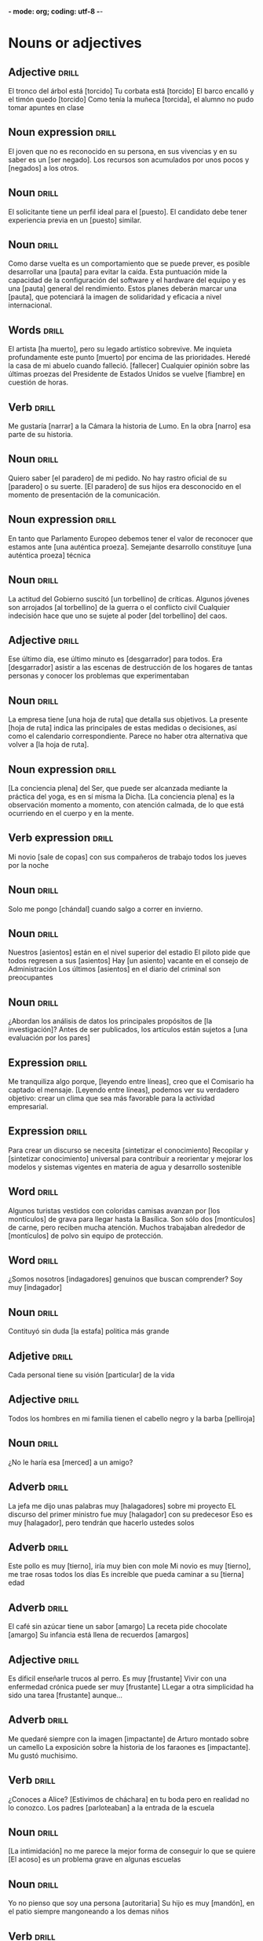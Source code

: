 *- mode: org; coding: utf-8 -*-
#+STARTUP: showall

* Nouns or adjectives

** Adjective :drill:
SCHEDULED: <2025-03-09 Sun>
:PROPERTIES:
:ID:       7f93d0fd-1492-427a-83f3-a124f320dbb1
:DRILL_LAST_INTERVAL: 3.86
:DRILL_REPEATS_SINCE_FAIL: 2
:DRILL_TOTAL_REPEATS: 1
:DRILL_FAILURE_COUNT: 0
:DRILL_AVERAGE_QUALITY: 3.0
:DRILL_EASE: 2.36
:DRILL_LAST_QUALITY: 3
:DRILL_LAST_REVIEWED: [Y-03-05 Wed 11:%]
:END:

El tronco del árbol está [torcido]
Tu corbata está [torcido]
El barco encalló y el timón quedo [torcido]
Como tenía la muñeca [torcida], el alumno no pudo tomar apuntes en clase

** Noun expression :drill:
SCHEDULED: <2025-03-09 Sun>
:PROPERTIES:
:ID:       6f0db158-308c-46de-85b7-d75e230ae793
:DRILL_LAST_INTERVAL: 4.0
:DRILL_REPEATS_SINCE_FAIL: 2
:DRILL_TOTAL_REPEATS: 3
:DRILL_FAILURE_COUNT: 2
:DRILL_AVERAGE_QUALITY: 2.333
:DRILL_EASE: 2.5
:DRILL_LAST_QUALITY: 4
:DRILL_LAST_REVIEWED: [Y-03-05 Wed 11:%]
:END:
El joven que no es reconocido en su persona, en sus vivencias y en su saber es un [ser negado].
Los recursos son acumulados por unos pocos y [negados] a los otros. 


** Noun :drill:
SCHEDULED: <2025-03-09 Sun>
:PROPERTIES:
:ID:       59bf8bc3-dec1-414d-9599-709331d44841
:DRILL_LAST_INTERVAL: 4.14
:DRILL_REPEATS_SINCE_FAIL: 2
:DRILL_TOTAL_REPEATS: 1
:DRILL_FAILURE_COUNT: 0
:DRILL_AVERAGE_QUALITY: 5.0
:DRILL_EASE: 2.6
:DRILL_LAST_QUALITY: 5
:DRILL_LAST_REVIEWED: [Y-03-05 Wed 11:%]
:END:
El solicitante tiene un perfil ideal para el [puesto]. 
El candidato debe tener experiencia previa en un [puesto] similar.


** Noun :drill:
SCHEDULED: <2025-03-09 Sun>
:PROPERTIES:
:ID:       fe8510bb-1988-447f-986b-d47b4bc59dc1
:DRILL_LAST_INTERVAL: 4.0
:DRILL_REPEATS_SINCE_FAIL: 2
:DRILL_TOTAL_REPEATS: 4
:DRILL_FAILURE_COUNT: 3
:DRILL_AVERAGE_QUALITY: 1.75
:DRILL_EASE: 2.5
:DRILL_LAST_QUALITY: 4
:DRILL_LAST_REVIEWED: [Y-03-05 Wed 11:%]
:END:
Como darse vuelta es un comportamiento que se puede prever, es posible desarrollar una [pauta] para evitar la caída.
Esta puntuación mide la capacidad de la configuración del software y el hardware del equipo y es una [pauta] general del rendimiento.
Estos planes deberán marcar una [pauta], que potenciará la imagen de solidaridad y eficacia a nivel internacional.

** Words                                                             :drill:
SCHEDULED: <2025-03-09 Sun>
:PROPERTIES:
:ID:       5cea50c0-681b-458b-a17e-2f0544f8a22e
:DRILL_LAST_INTERVAL: 4.0
:DRILL_REPEATS_SINCE_FAIL: 2
:DRILL_TOTAL_REPEATS: 1
:DRILL_FAILURE_COUNT: 0
:DRILL_AVERAGE_QUALITY: 4.0
:DRILL_EASE: 2.5
:DRILL_LAST_QUALITY: 4
:DRILL_LAST_REVIEWED: [Y-03-05 Wed 11:%]
:END:
El artista [ha muerto], pero su legado artístico sobrevive.
Me inquieta profundamente este punto [muerto] por encima de las prioridades.
Heredé la casa de mi abuelo cuando falleció. [fallecer]
Cualquier opinión sobre las últimas proezas del Presidente de Estados Unidos se vuelve [fiambre] en cuestión de horas.

** Verb :drill:
SCHEDULED: <2025-03-09 Sun>
:PROPERTIES:
:ID:       8cd1bfc6-1330-4925-ab45-8f56a57f6c85
:DRILL_LAST_INTERVAL: 4.0
:DRILL_REPEATS_SINCE_FAIL: 2
:DRILL_TOTAL_REPEATS: 2
:DRILL_FAILURE_COUNT: 1
:DRILL_AVERAGE_QUALITY: 2.5
:DRILL_EASE: 2.5
:DRILL_LAST_QUALITY: 4
:DRILL_LAST_REVIEWED: [Y-03-05 Wed 11:%]
:END:
Me gustaría [narrar] a la Cámara la historia de Lumo.
En la obra [narro] esa parte de su historia. 

** Noun :drill:
SCHEDULED: <2025-03-09 Sun>
:PROPERTIES:
:ID:       92d4a7e7-5375-449f-b16d-ca079d3a39e9
:DRILL_LAST_INTERVAL: 4.0
:DRILL_REPEATS_SINCE_FAIL: 2
:DRILL_TOTAL_REPEATS: 4
:DRILL_FAILURE_COUNT: 3
:DRILL_AVERAGE_QUALITY: 1.75
:DRILL_EASE: 2.5
:DRILL_LAST_QUALITY: 4
:DRILL_LAST_REVIEWED: [Y-03-05 Wed 11:%]
:END:
Quiero saber [el paradero] de mi pedido.
No hay rastro oficial de su [paradero] o su suerte.
[El paradero] de sus hijos era desconocido en el momento de presentación de la comunicación.

** Noun expression :drill:
SCHEDULED: <2025-03-09 Sun>
:PROPERTIES:
:ID:       63dd4d90-d525-46f5-924e-410627d40d92
:DRILL_LAST_INTERVAL: 4.0
:DRILL_REPEATS_SINCE_FAIL: 2
:DRILL_TOTAL_REPEATS: 5
:DRILL_FAILURE_COUNT: 4
:DRILL_AVERAGE_QUALITY: 1.6
:DRILL_EASE: 2.5
:DRILL_LAST_QUALITY: 4
:DRILL_LAST_REVIEWED: [Y-03-05 Wed 11:%]
:END:
En tanto que Parlamento Europeo debemos tener el valor de reconocer que estamos ante [una auténtica proeza].
Semejante desarrollo constituye [una auténtica proeza] técnica

** Noun :drill:
SCHEDULED: <2025-03-09 Sun>
:PROPERTIES:
:ID:       2f5f0fac-66fc-4856-8433-a5b4970ee844
:DRILL_LAST_INTERVAL: 4.0
:DRILL_REPEATS_SINCE_FAIL: 2
:DRILL_TOTAL_REPEATS: 4
:DRILL_FAILURE_COUNT: 3
:DRILL_AVERAGE_QUALITY: 1.75
:DRILL_EASE: 2.5
:DRILL_LAST_QUALITY: 4
:DRILL_LAST_REVIEWED: [Y-03-05 Wed 11:%]
:END:
La actitud del Gobierno suscitó [un torbellino] de críticas.
Algunos jóvenes son arrojados [al torbellino] de la guerra o el conflicto civil
Cualquier indecisión hace que uno se sujete al poder [del torbellino] del caos. 

** Adjective :drill:
SCHEDULED: <2025-03-09 Sun>
:PROPERTIES:
:ID:       54bb90ab-0511-41df-a48f-9ce9ccf2ae28
:DRILL_LAST_INTERVAL: 4.0
:DRILL_REPEATS_SINCE_FAIL: 2
:DRILL_TOTAL_REPEATS: 4
:DRILL_FAILURE_COUNT: 3
:DRILL_AVERAGE_QUALITY: 2.0
:DRILL_EASE: 2.5
:DRILL_LAST_QUALITY: 4
:DRILL_LAST_REVIEWED: [Y-03-05 Wed 11:%]
:END:
Ese último día, ese último minuto es [desgarrador] para todos.
 Era [desgarrador] asistir a las escenas de destrucción de los hogares de tantas personas y conocer los problemas que experimentaban 

** Noun :drill:
SCHEDULED: <2025-03-09 Sun>
:PROPERTIES:
:ID:       0f17e9b6-c42e-408c-8160-4e3a8044e668
:DRILL_LAST_INTERVAL: 4.14
:DRILL_REPEATS_SINCE_FAIL: 2
:DRILL_TOTAL_REPEATS: 1
:DRILL_FAILURE_COUNT: 0
:DRILL_AVERAGE_QUALITY: 5.0
:DRILL_EASE: 2.6
:DRILL_LAST_QUALITY: 5
:DRILL_LAST_REVIEWED: [Y-03-05 Wed 11:%]
:END:
La empresa tiene [una hoja de ruta] que detalla sus objetivos.
La presente [hoja de ruta] indica las principales de estas medidas o decisiones, así como el calendario correspondiente.
Parece no haber otra alternativa que volver a [la hoja de ruta]. 

** Noun expression :drill:
SCHEDULED: <2025-03-09 Sun>
:PROPERTIES:
:ID:       0c7a48cc-b5bf-4a7a-b81f-8f84c84007e5
:DRILL_LAST_INTERVAL: 4.0
:DRILL_REPEATS_SINCE_FAIL: 2
:DRILL_TOTAL_REPEATS: 1
:DRILL_FAILURE_COUNT: 0
:DRILL_AVERAGE_QUALITY: 4.0
:DRILL_EASE: 2.5
:DRILL_LAST_QUALITY: 4
:DRILL_LAST_REVIEWED: [Y-03-05 Wed 11:%]
:END:
[La conciencia plena] del Ser, que puede ser alcanzada mediante la práctica del yoga, es en sí misma la Dicha.
[La conciencia plena] es la observación momento a momento, con atención calmada, de lo que está ocurriendo en el cuerpo y en la mente.

** Verb expression :drill:
SCHEDULED: <2025-03-09 Sun>
:PROPERTIES:
:ID:       70b71a8c-c28c-45d4-97e3-95834fe097cd
:DRILL_LAST_INTERVAL: 4.0
:DRILL_REPEATS_SINCE_FAIL: 2
:DRILL_TOTAL_REPEATS: 1
:DRILL_FAILURE_COUNT: 0
:DRILL_AVERAGE_QUALITY: 4.0
:DRILL_EASE: 2.5
:DRILL_LAST_QUALITY: 4
:DRILL_LAST_REVIEWED: [Y-03-05 Wed 11:%]
:END:
Mi novio [sale de copas] con sus compañeros de trabajo todos los jueves por la noche

** Noun :drill:
SCHEDULED: <2025-03-09 Sun>
:PROPERTIES:
:ID:       39d80d29-4b44-4cff-a8eb-996c677ef018
:DRILL_LAST_INTERVAL: 4.14
:DRILL_REPEATS_SINCE_FAIL: 2
:DRILL_TOTAL_REPEATS: 1
:DRILL_FAILURE_COUNT: 0
:DRILL_AVERAGE_QUALITY: 5.0
:DRILL_EASE: 2.6
:DRILL_LAST_QUALITY: 5
:DRILL_LAST_REVIEWED: [Y-03-05 Wed 11:%]
:END:
Solo me pongo [chándal] cuando salgo a correr en invierno.

** Noun :drill:
SCHEDULED: <2025-03-09 Sun>
:PROPERTIES:
:ID:       503b037b-d4f4-417a-b38f-6abefd77055d
:DRILL_LAST_INTERVAL: 4.14
:DRILL_REPEATS_SINCE_FAIL: 2
:DRILL_TOTAL_REPEATS: 1
:DRILL_FAILURE_COUNT: 0
:DRILL_AVERAGE_QUALITY: 5.0
:DRILL_EASE: 2.6
:DRILL_LAST_QUALITY: 5
:DRILL_LAST_REVIEWED: [Y-03-05 Wed 11:%]
:END:
Nuestros [asientos] están en el nivel superior del estadio
El piloto pide que todos regresen a sus [asientos]
Hay [un asiento] vacante en el consejo de Administración
Los últimos [asientos] en el diario del criminal son preocupantes

** Noun :drill:
SCHEDULED: <2025-03-09 Sun>
:PROPERTIES:
:ID:       8ab6b35e-5130-41a0-81e3-a007de2f6cba
:DRILL_LAST_INTERVAL: 3.86
:DRILL_REPEATS_SINCE_FAIL: 2
:DRILL_TOTAL_REPEATS: 1
:DRILL_FAILURE_COUNT: 0
:DRILL_AVERAGE_QUALITY: 3.0
:DRILL_EASE: 2.36
:DRILL_LAST_QUALITY: 3
:DRILL_LAST_REVIEWED: [Y-03-05 Wed 11:%]
:END:
¿Abordan los análisis de datos los principales propósitos de [la investigación]? 
Antes de ser publicados, los artículos están sujetos a [una evaluación por los pares]

** Expression :drill:
SCHEDULED: <2025-03-09 Sun>
:PROPERTIES:
:ID:       4c0628a4-a69b-4bbf-9503-528e0717ce9a
:DRILL_LAST_INTERVAL: 4.0
:DRILL_REPEATS_SINCE_FAIL: 2
:DRILL_TOTAL_REPEATS: 1
:DRILL_FAILURE_COUNT: 0
:DRILL_AVERAGE_QUALITY: 4.0
:DRILL_EASE: 2.5
:DRILL_LAST_QUALITY: 4
:DRILL_LAST_REVIEWED: [Y-03-05 Wed 11:%]
:END:
Me tranquiliza algo porque, [leyendo entre líneas], creo que el Comisario ha captado el mensaje.
[Leyendo entre líneas], podemos ver su verdadero objetivo: crear un clima que sea más favorable para la actividad empresarial.

** Expression :drill:
SCHEDULED: <2025-03-09 Sun>
:PROPERTIES:
:ID:       39f8b433-5fad-4010-9f1b-b50ef9f178f0
:DRILL_LAST_INTERVAL: 3.86
:DRILL_REPEATS_SINCE_FAIL: 2
:DRILL_TOTAL_REPEATS: 3
:DRILL_FAILURE_COUNT: 2
:DRILL_AVERAGE_QUALITY: 1.667
:DRILL_EASE: 2.36
:DRILL_LAST_QUALITY: 3
:DRILL_LAST_REVIEWED: [Y-03-05 Wed 11:%]
:END:
Para crear un discurso se necesita [sintetizar el conocimiento]
Recopilar y [sintetizar conocimiento] universal para contribuir a reorientar y mejorar los modelos y sistemas vigentes en materia de agua y desarrollo sostenible 

** Word :drill:
SCHEDULED: <2025-03-08 Sat>
:PROPERTIES:
:ID:       4bdcb3a0-891c-470b-913f-6b982a092808
:DRILL_LAST_INTERVAL: 4.14
:DRILL_REPEATS_SINCE_FAIL: 2
:DRILL_TOTAL_REPEATS: 3
:DRILL_FAILURE_COUNT: 2
:DRILL_AVERAGE_QUALITY: 2.667
:DRILL_EASE: 2.6
:DRILL_LAST_QUALITY: 5
:DRILL_LAST_REVIEWED: [Y-03-04 Tue 12:%]
:END:
Algunos turistas vestidos con coloridas camisas avanzan por [los montículos] de grava para llegar hasta la Basílica.
Son sólo dos [montículos] de carne, pero reciben mucha atención.
Muchos trabajaban alrededor de [montículos] de polvo sin equipo de protección.

** Word :drill:
SCHEDULED: <2025-03-07 Fri>
:PROPERTIES:
:ID:       179689f1-af2e-4a9f-83c9-8a6c329860a7
:DRILL_LAST_INTERVAL: 3.86
:DRILL_REPEATS_SINCE_FAIL: 2
:DRILL_TOTAL_REPEATS: 10
:DRILL_FAILURE_COUNT: 8
:DRILL_AVERAGE_QUALITY: 1.8
:DRILL_EASE: 2.36
:DRILL_LAST_QUALITY: 4
:DRILL_LAST_REVIEWED: [Y-03-03 Mon 09:%]
:END:

¿Somos nosotros [indagadores] genuinos que buscan comprender?
Soy muy [indagador]

** Noun :drill:

Contituyó sin duda [la estafa] politica más grande 

** Adjetive :drill:

Cada personal tiene su visión [particular] de la vida

** Adjective :drill:

Todos los hombres en mi familia tienen el cabello negro y la barba [pelliroja]

** Noun :drill:

¿No le haría esa [merced] a un amigo?

** Adverb :drill:

La jefa me dijo unas palabras muy [halagadores] sobre mi proyecto
EL discurso del primer ministro fue muy [halagador] con su predecesor
Eso es muy [halagador], pero tendrán que hacerlo ustedes solos

** Adverb :drill:

Este pollo es muy [tierno], iría muy bien con mole
Mi novio es muy [tierno], me trae rosas todos los días
Es increíble que pueda caminar a su [tierna] edad

** Adverb :drill:

El café sin azúcar tiene un sabor [amargo]
La receta pide chocolate [amargo]
Su infancia está llena de recuerdos [amargos]

** Adjective :drill:

Es dificil enseñarle trucos al perro. Es muy [frustante]
Vivir con una enfermedad crónica puede ser muy [frustante]
LLegar a otra simplicidad ha sido una tarea [frustante] aunque...

** Adverb :drill:

Me quedaré siempre con la imagen [impactante] de Arturo montado sobre un camello
La exposición sobre la historia de los faraones es [impactante]. Mu gustó muchisimo.

** Verb :drill:

¿Conoces a Alice? [Estivimos de cháchara] en tu boda pero en realidad no lo conozco.
Los padres [parloteaban] a la entrada de la escuela

** Noun:drill:

[La intimidación] no me parece la mejor forma de conseguir lo que se quiere
[El acoso] es un problema grave en algunas escuelas

** Noun :drill:
Yo no pienso que soy una persona [autoritaria]
Su hijo es muy [mandón], en el patio siempre mangoneando a los demas niños

** Verb :drill:

En esos tres añitos [he estado currando] y ...
A cobrar nada bromea Michelle, pero [me lo estoy currando]
[Hemos estado currando] un montón estos ultimos meses...

** Noun:drill:

[El sanamiento] de este río es esencial porque las aguas están muy sucios
El agua potable y [sanamiento] básico deberían ser prioridades mundiales

** Adjective :drill:

El entrenador dio un discurso [motivador] a los jugadores antes del partido
Pero en el mundo digital no todos es interesante ni [motivador]

** Noun:drill:

No importa cuántas veces repase [el guion], siempre me olvido de mis lineas
No hay manera de que pueda dar un discurso tan largo sin [un guion]
Las linear del diálogo en español van precididas por [un guion]


* Subjunctive

** Subjunctive :drill:
SCHEDULED: <2025-03-27 Thu>
:PROPERTIES:
:ID:       668851fb-2278-4683-a9dc-2d85814d72a6
:DRILL_LAST_INTERVAL: 21.9723
:DRILL_REPEATS_SINCE_FAIL: 4
:DRILL_TOTAL_REPEATS: 3
:DRILL_FAILURE_COUNT: 0
:DRILL_AVERAGE_QUALITY: 3.667
:DRILL_EASE: 2.36
:DRILL_LAST_QUALITY: 4
:DRILL_LAST_REVIEWED: [Y-03-05 Wed 11:%]
:END:
Doubt/Denial/Negation
 [Dudo que] sea capaz de saltar diez veces 8,50 en una temporada.
[No creo que] la pobreza mundial sea una cuestión que deba tomarse a broma o con la que hacer juegos de palabras.
[No niego que] se puedan hacer mejoras en estos edificios.
No creer / No estar seguro / No parecer / No pensar

** Subjunctive                                                       :drill:
SCHEDULED: <2025-03-26 Wed>
:PROPERTIES:
:ID:       b1f14f0f-9f8d-4047-b2de-58f68032e872
:DRILL_LAST_INTERVAL: 20.6501
:DRILL_REPEATS_SINCE_FAIL: 4
:DRILL_TOTAL_REPEATS: 3
:DRILL_FAILURE_COUNT: 0
:DRILL_AVERAGE_QUALITY: 3.667
:DRILL_EASE: 2.32
:DRILL_LAST_QUALITY: 5
:DRILL_LAST_REVIEWED: [Y-03-05 Wed 11:%]
:END:
Recommendations/Requests
[Te aconsejo que] trabajes con moderación.
Cuando [te pido que] me escuches
Insistir / Ordenar / Mandar / Preferir / Recomendar / Requerir / Sugerir / Querer

** Subjunctive :drill:
SCHEDULED: <2025-03-06 Thu>
:PROPERTIES:
:ID:       0e44eeda-d091-45f5-a1ff-8870e1cd4d2a
:DRILL_LAST_INTERVAL: 10.0
:DRILL_REPEATS_SINCE_FAIL: 3
:DRILL_TOTAL_REPEATS: 2
:DRILL_FAILURE_COUNT: 0
:DRILL_AVERAGE_QUALITY: 4.0
:DRILL_EASE: 2.5
:DRILL_LAST_QUALITY: 4
:DRILL_LAST_REVIEWED: [Y-02-24 Mon 11:%]
:END:

Impersonal/valoraciones
[es facil] encontrar gente que hable Inglés y otros idiomas europeos.
[Es fantástico que] estén alineando criterios para superar la revisión en el proceso de revisión por homólogos.
[Es bueno que] haya un control exhaustivo de calidad y de transporte
[Es importante que] también den prioridad a la asistencia sanitaria.
Sin embargo, [es necesario que] repasemos juntos una serie de puntos de evaluación.
[Es extraño que] sean nuestros niños, los miembros más vulnerables de nuestra comunidad, los que a menudo corran riesgos
[Es maravilloso que] estén aquí para que puedan ver los resultados del trabajo en que invierten y que apoyan.

** Subjunctive :drill:
SCHEDULED: <2025-03-26 Wed>
:PROPERTIES:
:ID:       66b955f5-b046-4ba6-8d5a-2a29b2b557eb
:DRILL_LAST_INTERVAL: 21.1996
:DRILL_REPEATS_SINCE_FAIL: 4
:DRILL_TOTAL_REPEATS: 4
:DRILL_FAILURE_COUNT: 1
:DRILL_AVERAGE_QUALITY: 2.75
:DRILL_EASE: 2.22
:DRILL_LAST_QUALITY: 3
:DRILL_LAST_REVIEWED: [Y-03-05 Wed 11:%]
:END:

También [me parece bien que] hayamos sido visionarios e incluido nuevos ámbitos de protección en el cuadro general.
[Me parece bien] ir al cine

** Subjunctive :drill:
SCHEDULED: <2025-03-24 Mon>
:PROPERTIES:
:ID:       c604d0c9-c2d1-4f97-8367-1085a0fc00c9
:DRILL_LAST_INTERVAL: 19.2482
:DRILL_REPEATS_SINCE_FAIL: 4
:DRILL_TOTAL_REPEATS: 4
:DRILL_FAILURE_COUNT: 1
:DRILL_AVERAGE_QUALITY: 2.25
:DRILL_EASE: 2.08
:DRILL_LAST_QUALITY: 3
:DRILL_LAST_REVIEWED: [Y-03-05 Wed 11:%]
:END:
Emotions
Por otro lado, [siento que] los políticos alemanes sean un poco más tibios al respecto.
 [Lamento que] el debate sobre los problemas que plantea la ampliación de la zona del euro haya recibido tan poca atención.
[Me enoja que] el Consejo no esté representado aquí en la Cámara en estos momentos
[Me encanta que] me den masaje, pero mis pies son muy sensibles.
[Me temo que] después tengamos que volver a empezar desde cero
[Me temo que] la respuesta es simplemente «no».
 Sin embargo, por otra parte, [me entristece que] los diputados de los nuevos países miembros no hayan obtenido, una vez más, el suficiente apoyo.
[sorprender]

** Subjunctive :drill:
SCHEDULED: <2025-03-27 Thu>
:PROPERTIES:
:ID:       5e009758-ae9b-4cbb-baa6-f8f0dfbe0d00
:DRILL_LAST_INTERVAL: 21.9723
:DRILL_REPEATS_SINCE_FAIL: 4
:DRILL_TOTAL_REPEATS: 4
:DRILL_FAILURE_COUNT: 1
:DRILL_AVERAGE_QUALITY: 3.25
:DRILL_EASE: 2.36
:DRILL_LAST_QUALITY: 4
:DRILL_LAST_REVIEWED: [Y-03-05 Wed 11:%]
:END:
Wishes
[Le pido que] aclare qué procedimiento estamos utilizando.[pedir]
[Exijo que] se emprendan acciones para hacer frente a este problema. [Exigir]
Hoy, [deseo que] todas las estrellas del universo brillen para ti
[Espero que] podamos decir al final de este debate que lo hemos logrado.
Le [insistimos que] envíe a la escuela de su niño, su información de contacto y las actualizaciones cuando ocurran cambios.
Y [necesito que] dicho doctor tenga información sobre lo que estoy haciendo.
No [queremos que] vuelva la turbulencia al Oriente Medio.


** Subjunctive :skill:

Busco pantalones que [sea] rayas rojas y [tenga]  bolsillos.
Busco pantalones con rayas rojas y bolsillos

* Miscellaneous vocabulary

** Phrase :drill:
SCHEDULED: <2025-03-09 Sun>
:PROPERTIES:
:ID:       f15ace58-820a-417f-95a1-648147cd359c
:DRILL_LAST_INTERVAL: 3.86
:DRILL_REPEATS_SINCE_FAIL: 2
:DRILL_TOTAL_REPEATS: 5
:DRILL_FAILURE_COUNT: 2
:DRILL_AVERAGE_QUALITY: 2.8
:DRILL_EASE: 2.36
:DRILL_LAST_QUALITY: 4
:DRILL_LAST_REVIEWED: [Y-03-05 Wed 11:%]
:END:
[[./img/handwriting.jpeg]]
Para evitar multas, los dependientes de las tiendas deben
entregar boletas [de puño y letra] por cada compra, no importa cuán pequeña sea.

** Phrase :drill:
SCHEDULED: <2025-03-27 Thu>
:PROPERTIES:
:ID:       1a3493b3-def0-4dd1-b6d8-de788956dc08
:DRILL_LAST_INTERVAL: 27.8572
:DRILL_REPEATS_SINCE_FAIL: 4
:DRILL_TOTAL_REPEATS: 3
:DRILL_FAILURE_COUNT: 0
:DRILL_AVERAGE_QUALITY: 4.667
:DRILL_EASE: 2.7
:DRILL_LAST_QUALITY: 5
:DRILL_LAST_REVIEWED: [Y-02-27 Thu 09:%]
:END:
[[./img/swallow.jpg]]
Cola de [golondrina], inspirada en las teorías de René Thom.
Nos trasladamos de una isla a otra en [una golondrina]

** Phrase :drill:
SCHEDULED: <2025-03-20 Thu>
:PROPERTIES:
:ID:       a6eb13ff-daf3-4c28-8677-0bf3003f7d77
:DRILL_LAST_INTERVAL: 21.4987
:DRILL_REPEATS_SINCE_FAIL: 4
:DRILL_TOTAL_REPEATS: 3
:DRILL_FAILURE_COUNT: 0
:DRILL_AVERAGE_QUALITY: 3.667
:DRILL_EASE: 2.36
:DRILL_LAST_QUALITY: 4
:DRILL_LAST_REVIEWED: [Y-02-27 Thu 09:%]
:END:

[[./img/internal_dialogue.jpeg]]
Se congratula también por los progresos logrados en [el diálogo interno].

** Phrase :drill:
SCHEDULED: <2025-03-06 Thu>
:PROPERTIES:
:ID:       b0c82ed6-5425-48f5-9e9f-833d08da8ff2
:DRILL_LAST_INTERVAL: 10.352
:DRILL_REPEATS_SINCE_FAIL: 3
:DRILL_TOTAL_REPEATS: 3
:DRILL_FAILURE_COUNT: 1
:DRILL_AVERAGE_QUALITY: 3.667
:DRILL_EASE: 2.6
:DRILL_LAST_QUALITY: 5
:DRILL_LAST_REVIEWED: [Y-02-24 Mon 11:%]
:END:
[[./img/test.jpeg]]
Los resultados de este [ensayo] se obtendrán a finales del año próximo.

** Phrase :drill:
SCHEDULED: <2025-03-24 Mon>
:PROPERTIES:
:ID:       669160b3-9f93-4ded-906e-642edf7aaeaf
:DRILL_LAST_INTERVAL: 25.0
:DRILL_REPEATS_SINCE_FAIL: 4
:DRILL_TOTAL_REPEATS: 3
:DRILL_FAILURE_COUNT: 0
:DRILL_AVERAGE_QUALITY: 4.0
:DRILL_EASE: 2.5
:DRILL_LAST_QUALITY: 4
:DRILL_LAST_REVIEWED: [Y-02-27 Thu 09:%]
:END:
[[./img/rehearsal.jpeg]]
Nos queda [un ensayo] más antes del estreno

** Phrase :drill:
SCHEDULED: <2025-03-14 Fri>
:PROPERTIES:
:ID:       64c04942-e7bb-4737-a132-157c54ce70dd
:DRILL_LAST_INTERVAL: 11.0911
:DRILL_REPEATS_SINCE_FAIL: 3
:DRILL_TOTAL_REPEATS: 6
:DRILL_FAILURE_COUNT: 2
:DRILL_AVERAGE_QUALITY: 3.333
:DRILL_EASE: 2.7
:DRILL_LAST_QUALITY: 5
:DRILL_LAST_REVIEWED: [Y-03-03 Mon 09:%]
:END:
[[./img/blockers.jpeg]]
A pesar de grandes [bloqueos] y divisiones sobre los asuntos de Singapur, parece haber un creciente consenso sobre la capacitación

** Phrase :drill:
SCHEDULED: <2025-03-24 Mon>
:PROPERTIES:
:ID:       9022b708-7411-4a9c-8963-322658ac7020
:DRILL_LAST_INTERVAL: 19.2482
:DRILL_REPEATS_SINCE_FAIL: 4
:DRILL_TOTAL_REPEATS: 5
:DRILL_FAILURE_COUNT: 2
:DRILL_AVERAGE_QUALITY: 2.6
:DRILL_EASE: 2.08
:DRILL_LAST_QUALITY: 3
:DRILL_LAST_REVIEWED: [Y-03-05 Wed 11:%]
:END:
[[./img/within_reach.jpeg]]
Creo que [está a nuestro alcance] pero hemos de asegurarnos que este acuerdo entre en vigor.
Para [alcanzar] un bienestar emocional es necesario mantener un equilibrio en nuestra autoestima



** Word :drill:
SCHEDULED: <2025-03-12 Wed>
:PROPERTIES:
:ID:       f5910d50-b48e-4795-a7b6-53c4db50582a
:DRILL_LAST_INTERVAL: 11.8823
:DRILL_REPEATS_SINCE_FAIL: 3
:DRILL_TOTAL_REPEATS: 7
:DRILL_FAILURE_COUNT: 3
:DRILL_AVERAGE_QUALITY: 3.143
:DRILL_EASE: 2.8
:DRILL_LAST_QUALITY: 5
:DRILL_LAST_REVIEWED: [Y-02-28 Fri 09:%]
:END:

Me diste un [susto]
Habéis llevado un [susto]

** Word :drill:
SCHEDULED: <2025-03-15 Sat>
:PROPERTIES:
:ID:       0e470c8d-6b08-47b6-b22e-030e2ad69782
:DRILL_LAST_INTERVAL: 11.0911
:DRILL_REPEATS_SINCE_FAIL: 3
:DRILL_TOTAL_REPEATS: 10
:DRILL_FAILURE_COUNT: 6
:DRILL_AVERAGE_QUALITY: 2.6
:DRILL_EASE: 2.7
:DRILL_LAST_QUALITY: 5
:DRILL_LAST_REVIEWED: [Y-03-04 Tue 12:%]
:END:
[[./img/fascinated.jpeg]]
Y también me [quedé prendada] de todos aquellos pollitos de albatros

** Science :drill:
SCHEDULED: <2025-03-13 Thu>
:PROPERTIES:
:ID:       17843bef-0a3c-49ec-bc21-488c87e0ba9c
:DRILL_LAST_INTERVAL: 8.568
:DRILL_REPEATS_SINCE_FAIL: 3
:DRILL_TOTAL_REPEATS: 10
:DRILL_FAILURE_COUNT: 5
:DRILL_AVERAGE_QUALITY: 2.4
:DRILL_EASE: 2.08
:DRILL_LAST_QUALITY: 3
:DRILL_LAST_REVIEWED: [Y-03-04 Tue 12:%]
:END:
[[./img/carrying_out.jpeg]]
[Se llevaron a cabo] estudios de referencia y se aplicaron protocolos de seguimiento a largo plazo para la continuación de la conservación


** Environment :drill:
SCHEDULED: <2025-03-21 Fri>
:PROPERTIES:
:ID:       a25ecdae-7fea-4e8c-88e3-e468295aeb5d
:DRILL_LAST_INTERVAL: 21.9685
:DRILL_REPEATS_SINCE_FAIL: 4
:DRILL_TOTAL_REPEATS: 4
:DRILL_FAILURE_COUNT: 1
:DRILL_AVERAGE_QUALITY: 2.75
:DRILL_EASE: 2.22
:DRILL_LAST_QUALITY: 3
:DRILL_LAST_REVIEWED: [Y-02-27 Thu 09:%]
:END:
[[./img/waste.jpeg]]
Debemos fomentar prácticas e invertir en tecnologías diseñadas para reducir el [despilfarro] y aumentar la recuperación de aguas.
Las élites y los políticos se dedican más al consumismo y al [derroche] que a las inversiones. 

* Verbs

** Verb :drill:
SCHEDULED: <2025-03-07 Fri>
:PROPERTIES:
:ID:       70cd5110-6b31-47af-bc24-7877a3a5ea19
:DRILL_LAST_INTERVAL: 11.0911
:DRILL_REPEATS_SINCE_FAIL: 3
:DRILL_TOTAL_REPEATS: 3
:DRILL_FAILURE_COUNT: 1
:DRILL_AVERAGE_QUALITY: 4.0
:DRILL_EASE: 2.7
:DRILL_LAST_QUALITY: 5
:DRILL_LAST_REVIEWED: [Y-02-24 Mon 11:%]
:END:

El libro [abarca] el periodo entre 1939 y 1945 [abarcar]
Su reino [abarcaba] varias de las actuales provincias andaluzas
El parque natural [abarca] un territorio más de 2,820 hectares [incluir] [englobar]

** Verb :drill:
SCHEDULED: <2025-03-08 Sat>
:PROPERTIES:
:ID:       960d311a-0cff-402b-b20e-e93006fbe16a
:DRILL_LAST_INTERVAL: 4.14
:DRILL_REPEATS_SINCE_FAIL: 2
:DRILL_TOTAL_REPEATS: 17
:DRILL_FAILURE_COUNT: 13
:DRILL_AVERAGE_QUALITY: 1.765
:DRILL_EASE: 2.32
:DRILL_LAST_QUALITY: 5
:DRILL_LAST_REVIEWED: [Y-03-04 Tue 12:%]
:END:

Dada la cantidad casi ilimitada de agua de mar, con la desalinización se podría [abastecer] de agua a muchos municipios e industrias.[suministrar]

** Verb :drill:
SCHEDULED: <2025-03-09 Sun>
:PROPERTIES:
:ID:       c7782a3e-d5b1-495a-a285-39a84e9eb4f1
:DRILL_LAST_INTERVAL: 9.3103
:DRILL_REPEATS_SINCE_FAIL: 3
:DRILL_TOTAL_REPEATS: 9
:DRILL_FAILURE_COUNT: 6
:DRILL_AVERAGE_QUALITY: 2.112
:DRILL_EASE: 2.36
:DRILL_LAST_QUALITY: 4
:DRILL_LAST_REVIEWED: [Y-02-28 Fri 09:%]
:END:
De las 15 pregunatas en la prueba, solo [acerté] cuatro
Todavía gano algún dinero si [acerté] cinco de los números de la lotería

** Verb :drill:
SCHEDULED: <2025-03-07 Fri>
:PROPERTIES:
:ID:       19fc591b-8f98-4b6f-98f8-31c78a5d8f13
:DRILL_LAST_INTERVAL: 3.725
:DRILL_REPEATS_SINCE_FAIL: 2
:DRILL_TOTAL_REPEATS: 15
:DRILL_FAILURE_COUNT: 12
:DRILL_AVERAGE_QUALITY: 1.6
:DRILL_EASE: 2.22
:DRILL_LAST_QUALITY: 3
:DRILL_LAST_REVIEWED: [Y-03-03 Mon 09:%]
:END:

La prensa pretende [achacar] la crisis que atraviesa el campo mexicano al campesino
La investigación oficial traté de [achacarle] la culpa del accidente al maquinista

** Verb :drill:
SCHEDULED: <2025-03-08 Sat>
:PROPERTIES:
:ID:       0a17d038-0170-458d-950e-2ef6588eb41f
:DRILL_LAST_INTERVAL: 4.285
:DRILL_REPEATS_SINCE_FAIL: 2
:DRILL_TOTAL_REPEATS: 10
:DRILL_FAILURE_COUNT: 6
:DRILL_AVERAGE_QUALITY: 2.5
:DRILL_EASE: 2.7
:DRILL_LAST_QUALITY: 5
:DRILL_LAST_REVIEWED: [Y-03-04 Tue 12:%]
:END:

Sara [adivinó] la carta que había elegido

** Verb :drill:
SCHEDULED: <2025-03-10 Mon>
:PROPERTIES:
:ID:       7f252a61-f779-4907-9caa-e7c61582113d
:DRILL_LAST_INTERVAL: 9.9755
:DRILL_REPEATS_SINCE_FAIL: 3
:DRILL_TOTAL_REPEATS: 5
:DRILL_FAILURE_COUNT: 2
:DRILL_AVERAGE_QUALITY: 3.2
:DRILL_EASE: 2.46
:DRILL_LAST_QUALITY: 4
:DRILL_LAST_REVIEWED: [Y-02-28 Fri 09:%]
:END:

Políticas de esa índole [afectarán] negativamente el desempeñó de nuestras acciones

** Verb :drill:
SCHEDULED: <2025-03-07 Fri>
:PROPERTIES:
:ID:       9f909ac4-eb06-4d64-8227-0b59d9ea71e9
:DRILL_LAST_INTERVAL: 4.285
:DRILL_REPEATS_SINCE_FAIL: 2
:DRILL_TOTAL_REPEATS: 16
:DRILL_FAILURE_COUNT: 13
:DRILL_AVERAGE_QUALITY: 1.688
:DRILL_EASE: 2.7
:DRILL_LAST_QUALITY: 5
:DRILL_LAST_REVIEWED: [Y-03-03 Mon 09:%]
:END:

Receptor de GPS puede [agotar] la batería más

** Verb :drill:
SCHEDULED: <2025-03-27 Thu>
:PROPERTIES:
:ID:       be0e5c39-7b3a-44cd-b889-88bb39aded76
:DRILL_LAST_INTERVAL: 21.9723
:DRILL_REPEATS_SINCE_FAIL: 4
:DRILL_TOTAL_REPEATS: 4
:DRILL_FAILURE_COUNT: 1
:DRILL_AVERAGE_QUALITY: 3.25
:DRILL_EASE: 2.36
:DRILL_LAST_QUALITY: 4
:DRILL_LAST_REVIEWED: [Y-03-05 Wed 11:%]
:END:

Ese columpio no [aguantará] tu peso [aguantar]


** Verb :drill:
SCHEDULED: <2025-03-14 Fri>
:PROPERTIES:
:ID:       3dd85fd7-c31f-48a1-af17-499517430d53
:DRILL_LAST_INTERVAL: 9.9755
:DRILL_REPEATS_SINCE_FAIL: 3
:DRILL_TOTAL_REPEATS: 8
:DRILL_FAILURE_COUNT: 4
:DRILL_AVERAGE_QUALITY: 2.625
:DRILL_EASE: 2.46
:DRILL_LAST_QUALITY: 4
:DRILL_LAST_REVIEWED: [Y-03-04 Tue 12:%]
:END:

Su abogado [alegó] falta de prueba [alegar]

** Verb :drill:
SCHEDULED: <2025-03-07 Fri>
:PROPERTIES:
:ID:       57b2050a-af19-486a-a1d8-8aeddfe5d85f
:DRILL_LAST_INTERVAL: 3.725
:DRILL_REPEATS_SINCE_FAIL: 2
:DRILL_TOTAL_REPEATS: 17
:DRILL_FAILURE_COUNT: 14
:DRILL_AVERAGE_QUALITY: 1.471
:DRILL_EASE: 2.22
:DRILL_LAST_QUALITY: 3
:DRILL_LAST_REVIEWED: [Y-03-03 Mon 09:%]
:END:

Sara decidió [alejarse] de Rafa
En caso de incendio, [alejarte] del área y cierra puertas como puedas

** Verb                                                       :drill:leech:
:PROPERTIES:
:ID:       0c5b83ab-15f4-484e-b404-1b1041a3d272
:DRILL_LAST_INTERVAL: 0.0
:DRILL_REPEATS_SINCE_FAIL: 1
:DRILL_TOTAL_REPEATS: 17
:DRILL_FAILURE_COUNT: 16
:DRILL_AVERAGE_QUALITY: 1.353
:DRILL_EASE: 2.5
:DRILL_LAST_QUALITY: 1
:DRILL_LAST_REVIEWED: [Y-02-26 Wed 17:%]
:END:

Las buenas notas lo [alentaron] a seguir estudiando [alentar]
Agradezco a mi esposa que creyera a mí y me [alentara] a seguir adelante

** Verb :drill:
SCHEDULED: <2025-03-10 Mon>
:PROPERTIES:
:ID:       75d6bfec-8d8e-4753-94dd-77cf61085b45
:DRILL_LAST_INTERVAL: 10.0
:DRILL_REPEATS_SINCE_FAIL: 3
:DRILL_TOTAL_REPEATS: 10
:DRILL_FAILURE_COUNT: 7
:DRILL_AVERAGE_QUALITY: 2.1
:DRILL_EASE: 2.5
:DRILL_LAST_QUALITY: 4
:DRILL_LAST_REVIEWED: [Y-02-28 Fri 09:%]
:END:

[Hemos apartado] las cosas más importantes que necesitamos para el viaje [apartar]
Por favor, [aparta] esa botella del borde de la mesa

** Verb :drill:
SCHEDULED: <2025-03-06 Thu>
:PROPERTIES:
:ID:       3ab7eb05-163f-4486-a244-029356b0df79
:DRILL_LAST_INTERVAL: 9.648
:DRILL_REPEATS_SINCE_FAIL: 3
:DRILL_TOTAL_REPEATS: 4
:DRILL_FAILURE_COUNT: 2
:DRILL_AVERAGE_QUALITY: 2.5
:DRILL_EASE: 2.36
:DRILL_LAST_QUALITY: 3
:DRILL_LAST_REVIEWED: [Y-02-24 Mon 11:%]
:END:

Este medicamento lo va a [aletargar]
Comer un almuerzo pesado siempre me [aletarga]

** Verb :drill:
SCHEDULED: <2025-03-09 Sun>
:PROPERTIES:
:ID:       871786cd-8d04-4828-a18b-aa23f5b54714
:DRILL_LAST_INTERVAL: 3.725
:DRILL_REPEATS_SINCE_FAIL: 2
:DRILL_TOTAL_REPEATS: 6
:DRILL_FAILURE_COUNT: 2
:DRILL_AVERAGE_QUALITY: 2.833
:DRILL_EASE: 2.22
:DRILL_LAST_QUALITY: 3
:DRILL_LAST_REVIEWED: [Y-03-05 Wed 11:%]
:END:

La compañía [aportó] mil euros a la fundación
El abogado [aportó] la evidencia necesaria
Más allá de solo demonizar las creencias limitantes, vale la pena reconocer lo que nos [aportan]. 

** Verb :drill:
SCHEDULED: <2025-03-08 Sat>
:PROPERTIES:
:ID:       0f28b02b-691e-4b48-aee9-f1c153d0dbdb
:DRILL_LAST_INTERVAL: 3.995
:DRILL_REPEATS_SINCE_FAIL: 2
:DRILL_TOTAL_REPEATS: 10
:DRILL_FAILURE_COUNT: 6
:DRILL_AVERAGE_QUALITY: 2.2
:DRILL_EASE: 2.46
:DRILL_LAST_QUALITY: 4
:DRILL_LAST_REVIEWED: [Y-03-04 Tue 12:%]
:END:

El dentista le [arrancará] una muela a mi hermano el lunes [arrancar]
Tu padre está en el huerto [arrancado] las malas hierbas

** Verb :drill:
SCHEDULED: <2025-03-06 Thu>
:PROPERTIES:
:ID:       c80af4ba-92ba-424e-8d14-b67378486701
:DRILL_LAST_INTERVAL: 10.0
:DRILL_REPEATS_SINCE_FAIL: 3
:DRILL_TOTAL_REPEATS: 3
:DRILL_FAILURE_COUNT: 1
:DRILL_AVERAGE_QUALITY: 3.0
:DRILL_EASE: 2.5
:DRILL_LAST_QUALITY: 4
:DRILL_LAST_REVIEWED: [Y-02-24 Mon 11:%]
:END:

El niño no [se atreve] a meterse en el agua [atreverse]
Recibir asistencia es [atreverse] a preguntar
Hay personas que [se atreven]

** Verb :drill:
SCHEDULED: <2025-03-27 Thu>
:PROPERTIES:
:ID:       0b1d4fef-eaaa-496d-ae0c-a13e5d31d51e
:DRILL_LAST_INTERVAL: 21.9723
:DRILL_REPEATS_SINCE_FAIL: 4
:DRILL_TOTAL_REPEATS: 4
:DRILL_FAILURE_COUNT: 1
:DRILL_AVERAGE_QUALITY: 3.25
:DRILL_EASE: 2.36
:DRILL_LAST_QUALITY: 4
:DRILL_LAST_REVIEWED: [Y-03-05 Wed 11:%]
:END:

   El banco [denegó] su préstamo [denegar]
   [Negar] una pensión a las personas que ya no pueden soportar la presión del trabajo crea problemas que no se pueden solucionar.
   No se puede [rechazar] una solicitud de interconexión si ésta es razonable

** Verb :drill:
SCHEDULED: <2025-03-24 Mon>
:PROPERTIES:
:ID:       4776ce98-b186-439e-b5fe-f0cbdd5fc832
:DRILL_LAST_INTERVAL: 19.2482
:DRILL_REPEATS_SINCE_FAIL: 4
:DRILL_TOTAL_REPEATS: 4
:DRILL_FAILURE_COUNT: 1
:DRILL_AVERAGE_QUALITY: 2.5
:DRILL_EASE: 2.08
:DRILL_LAST_QUALITY: 3
:DRILL_LAST_REVIEWED: [Y-03-05 Wed 11:%]
:END:

No tenemos ninguna evidencia que nos permita [cuestionar] la decisión del juez
Yo lo creí. No tenía por qué [cuestionar] su sinceridad

** Verb :drill:
SCHEDULED: <2025-03-11 Tue>
:PROPERTIES:
:ID:       de7c4ba8-81a9-4875-8b61-d1bb77f9486b
:DRILL_LAST_INTERVAL: 10.7143
:DRILL_REPEATS_SINCE_FAIL: 3
:DRILL_TOTAL_REPEATS: 5
:DRILL_FAILURE_COUNT: 2
:DRILL_AVERAGE_QUALITY: 3.0
:DRILL_EASE: 2.6
:DRILL_LAST_QUALITY: 4
:DRILL_LAST_REVIEWED: [Y-02-28 Fri 09:%]
:END:

Su nieto [creció] una pulgada entera durante el verano
[Crecí] en España durante la época de Franco
Así como [crecía] el desempleo, también lo hacía el desdén por los poderes políticos
En solo tres años, las oficinas de la compañía [crecieron] por todo el país

** Verb :drill:
SCHEDULED: <2025-03-10 Mon>
:PROPERTIES:
:ID:       f487ff22-c159-4c1c-a32f-7b160cc54422
:DRILL_LAST_INTERVAL: 10.3231
:DRILL_REPEATS_SINCE_FAIL: 3
:DRILL_TOTAL_REPEATS: 4
:DRILL_FAILURE_COUNT: 1
:DRILL_AVERAGE_QUALITY: 3.75
:DRILL_EASE: 2.56
:DRILL_LAST_QUALITY: 5
:DRILL_LAST_REVIEWED: [Y-02-28 Fri 09:%]
:END:

Las viejas amigas se pasaron la tarde [cotilleando] sobre sus antiguos compañeros de clase [Cotillear]

** Verb :drill:
SCHEDULED: <2025-03-14 Fri>
:PROPERTIES:
:ID:       1f5d76ba-1119-4d2c-b992-910d22857343
:DRILL_LAST_INTERVAL: 11.0911
:DRILL_REPEATS_SINCE_FAIL: 3
:DRILL_TOTAL_REPEATS: 5
:DRILL_FAILURE_COUNT: 1
:DRILL_AVERAGE_QUALITY: 4.0
:DRILL_EASE: 2.7
:DRILL_LAST_QUALITY: 5
:DRILL_LAST_REVIEWED: [Y-03-03 Mon 09:%]
:END:

[Consiguió] su licencia de conducir en junio [Conseguir]
Ese hombre [consiguió] todas sus metas
No [conseguí] convencerlo para que se viniera a la playa con nosotros

** Verb :drill:
SCHEDULED: <2025-03-10 Mon>
:PROPERTIES:
:ID:       19cc535f-7be5-499b-82ec-4890f167bdd4
:DRILL_LAST_INTERVAL: 10.3231
:DRILL_REPEATS_SINCE_FAIL: 3
:DRILL_TOTAL_REPEATS: 6
:DRILL_FAILURE_COUNT: 2
:DRILL_AVERAGE_QUALITY: 3.333
:DRILL_EASE: 2.56
:DRILL_LAST_QUALITY: 5
:DRILL_LAST_REVIEWED: [Y-02-28 Fri 09:%]
:END:

Honestamente, [corroborar] su historia va a ser un poco difícil
Hay personas en España que pueden [corroborar] este episodio
Los testigos [corroboran] el testimonio de Juan respeto de que el coche paso con el semáforo en rojo

** Verb :drill:
SCHEDULED: <2025-03-10 Mon>
:PROPERTIES:
:ID:       ef1151c6-6d09-403b-aba2-58e7d6fc86be
:DRILL_LAST_INTERVAL: 10.0
:DRILL_REPEATS_SINCE_FAIL: 3
:DRILL_TOTAL_REPEATS: 6
:DRILL_FAILURE_COUNT: 3
:DRILL_AVERAGE_QUALITY: 2.667
:DRILL_EASE: 2.5
:DRILL_LAST_QUALITY: 4
:DRILL_LAST_REVIEWED: [Y-02-28 Fri 09:%]
:END:

Decenas de manifestantes [se congregaron] a las puertas del ayuntamiento. [congregarse]
Todos los años en julio [se congregan] miles do motoristas en esta ciudad

** Verb :drill:
SCHEDULED: <2025-03-24 Mon>
:PROPERTIES:
:ID:       617b262e-ce29-49e4-a457-44231b3d541a
:DRILL_LAST_INTERVAL: 25.0
:DRILL_REPEATS_SINCE_FAIL: 4
:DRILL_TOTAL_REPEATS: 3
:DRILL_FAILURE_COUNT: 0
:DRILL_AVERAGE_QUALITY: 4.0
:DRILL_EASE: 2.5
:DRILL_LAST_QUALITY: 4
:DRILL_LAST_REVIEWED: [Y-02-27 Thu 09:%]
:END:

Muchos jubilados cometieron el error de [confiar] sus ahorros a esa empresa que ayer quebró
[Confió] en que van a hacer bien el trabajo
[Confía] en mí, todo estaré bien
Dara me [confió] su mayor secreto

** Verb :drill:
SCHEDULED: <2025-03-28 Fri>
:PROPERTIES:
:ID:       e720da64-3252-488d-bd7d-0b56813adc9a
:DRILL_LAST_INTERVAL: 22.7451
:DRILL_REPEATS_SINCE_FAIL: 4
:DRILL_TOTAL_REPEATS: 4
:DRILL_FAILURE_COUNT: 1
:DRILL_AVERAGE_QUALITY: 3.25
:DRILL_EASE: 2.46
:DRILL_LAST_QUALITY: 5
:DRILL_LAST_REVIEWED: [Y-03-05 Wed 11:%]
:END:

Los horarios en España hacen difícil [compaginar] la vida familiar y la profesional
Las negociaciones intentaron [compaginar] los intereses de los distintos países miembros

** Verb :drill:
SCHEDULED: <2025-03-27 Thu>
:PROPERTIES:
:ID:       acffa6aa-3eec-4b41-a4a3-df807f279172
:DRILL_LAST_INTERVAL: 21.9723
:DRILL_REPEATS_SINCE_FAIL: 4
:DRILL_TOTAL_REPEATS: 3
:DRILL_FAILURE_COUNT: 0
:DRILL_AVERAGE_QUALITY: 3.667
:DRILL_EASE: 2.36
:DRILL_LAST_QUALITY: 4
:DRILL_LAST_REVIEWED: [Y-03-05 Wed 11:%]
:END:

  El candidato presidencial se comprometió a reducir el desempleo
  El estudiante [se ha comprometido] a estudiar para el examen

** Verb :drill:
SCHEDULED: <2025-03-06 Thu>
:PROPERTIES:
:ID:       8460cc20-6a9d-4cce-9c87-b5fb2670f6d7
:DRILL_LAST_INTERVAL: 10.352
:DRILL_REPEATS_SINCE_FAIL: 3
:DRILL_TOTAL_REPEATS: 2
:DRILL_FAILURE_COUNT: 0
:DRILL_AVERAGE_QUALITY: 4.5
:DRILL_EASE: 2.6
:DRILL_LAST_QUALITY: 5
:DRILL_LAST_REVIEWED: [Y-02-24 Mon 11:%]
:END:

Federico [cató] el vino y dijo "está agrio" [catar]
[Catamos] los bocadillos y el champán que servirán en nuestra boda

** Verb :drill:
SCHEDULED: <2025-03-06 Thu>
:PROPERTIES:
:ID:       71f2cadd-35c4-4d4a-ae1c-00854fd3511e
:DRILL_LAST_INTERVAL: 9.648
:DRILL_REPEATS_SINCE_FAIL: 3
:DRILL_TOTAL_REPEATS: 6
:DRILL_FAILURE_COUNT: 4
:DRILL_AVERAGE_QUALITY: 2.333
:DRILL_EASE: 2.36
:DRILL_LAST_QUALITY: 3
:DRILL_LAST_REVIEWED: [Y-02-24 Mon 11:%]
:END:

Hemos de [aunar esfuerzos] para aislar políticamente a Cuba.
Hemos de [aunar esfuerzos] porque la salud mental nos afecta a todos.
Seremos más poderoso si [aunamos fuerzas]




** Verb :drill:
SCHEDULED: <2025-03-24 Mon>
:PROPERTIES:
:ID:       bea11081-33e1-4a58-960d-7edcc52b3be9
:DRILL_LAST_INTERVAL: 25.0
:DRILL_REPEATS_SINCE_FAIL: 4
:DRILL_TOTAL_REPEATS: 3
:DRILL_FAILURE_COUNT: 0
:DRILL_AVERAGE_QUALITY: 4.0
:DRILL_EASE: 2.5
:DRILL_LAST_QUALITY: 4
:DRILL_LAST_REVIEWED: [Y-02-27 Thu 09:%]
:END:

¿Quién [arbitra] el partido del sábado?
Un funcionario del Estado [arbitrará] la disputo
** Verb                                                             :drill:
SCHEDULED: <2025-03-13 Thu>
:PROPERTIES:
:ID:       c6135233-07c3-41bb-a9c1-be5268cee683
:DRILL_LAST_INTERVAL: 9.648
:DRILL_REPEATS_SINCE_FAIL: 3
:DRILL_TOTAL_REPEATS: 7
:DRILL_FAILURE_COUNT: 4
:DRILL_AVERAGE_QUALITY: 2.571
:DRILL_EASE: 2.36
:DRILL_LAST_QUALITY: 3
:DRILL_LAST_REVIEWED: [Y-03-03 Mon 09:%]
:END:
Siempre quise hacer paracaidismo, pero el precio me [desanimó].
No te [desanimes] por haber perdido un partido


** Verb :drill:
SCHEDULED: <2025-03-08 Sat>
:PROPERTIES:
:ID:       6bfab445-1926-4031-9a1e-6c3a40763a53
:DRILL_LAST_INTERVAL: 4.0
:DRILL_REPEATS_SINCE_FAIL: 2
:DRILL_TOTAL_REPEATS: 2
:DRILL_FAILURE_COUNT: 1
:DRILL_AVERAGE_QUALITY: 2.5
:DRILL_EASE: 2.5
:DRILL_LAST_QUALITY: 4
:DRILL_LAST_REVIEWED: [Y-03-04 Tue 12:%]
:END:
El final del libro me pareció algo [desconcertante]
Para ser honesto, hubo momentos cuando esto fue un poco [desconcertante]
Fue una divertida, entendida y a veces [desconcertante] experiencia


** Verb :drill:
SCHEDULED: <2025-03-08 Sat>
:PROPERTIES:
:ID:       11d3ab31-99a7-48c9-85d0-55cd986d5ffc
:DRILL_LAST_INTERVAL: 4.0
:DRILL_REPEATS_SINCE_FAIL: 2
:DRILL_TOTAL_REPEATS: 2
:DRILL_FAILURE_COUNT: 1
:DRILL_AVERAGE_QUALITY: 2.5
:DRILL_EASE: 2.5
:DRILL_LAST_QUALITY: 4
:DRILL_LAST_REVIEWED: [Y-03-04 Tue 12:%]
:END:

[Ralentiza] la grabación para qué podemos identificar esa persona en el fondo
Los problemas técnicos están [ralentizados] el desarrollo de la versión nueva de nuestra app
El arquitecto quiere [acelerar] la construcción del puente
El medicamento alivia el dolor y [acelera] la recuperación de los pacientes que presentan dicho síndrome

** Verb :drill:
SCHEDULED: <2025-03-10 Mon>
:PROPERTIES:
:ID:       335667b9-8ec9-4b61-977e-56346928f18e
:DRILL_LAST_INTERVAL: 9.648
:DRILL_REPEATS_SINCE_FAIL: 3
:DRILL_TOTAL_REPEATS: 4
:DRILL_FAILURE_COUNT: 2
:DRILL_AVERAGE_QUALITY: 2.75
:DRILL_EASE: 2.36
:DRILL_LAST_QUALITY: 3
:DRILL_LAST_REVIEWED: [Y-02-28 Fri 09:%]
:END:

Esto [desemboca] en unos niveles superiores a los niveles mínimos fijados por los reguladores o los Gobiernos.
El Danubio es el río más importante que [desemboca en] el Mar Negro.

** Verb :drill:
SCHEDULED: <2025-03-14 Fri>
:PROPERTIES:
:ID:       37286c47-6055-4caf-95e3-8d7f83b6b1fe
:DRILL_LAST_INTERVAL: 10.3376
:DRILL_REPEATS_SINCE_FAIL: 3
:DRILL_TOTAL_REPEATS: 11
:DRILL_FAILURE_COUNT: 7
:DRILL_AVERAGE_QUALITY: 2.091
:DRILL_EASE: 2.46
:DRILL_LAST_QUALITY: 3
:DRILL_LAST_REVIEWED: [Y-03-04 Tue 12:%]
:END:

Es talentoso, pero disperso: Escribe dos frases y [desiste de] seguir escribiendo. [Desistir de]
Cuando el comprador [desiste] de la compra,
[Desistí de] hacer el ejercicio de matemáticas después de hacerlo mal tres veces
Julián [desistió de] intentar conquistar a María después de que le rechazara varias veces
Se pregunta cómo reaccionan las autoridades si los niños romaníes [abandonan] la escuela. [abandonar]

** Verb :drill:
SCHEDULED: <2025-03-08 Sat>
:PROPERTIES:
:ID:       37f469f9-3e7e-4b26-8761-fac00a35ef67
:DRILL_LAST_INTERVAL: 4.0
:DRILL_REPEATS_SINCE_FAIL: 2
:DRILL_TOTAL_REPEATS: 1
:DRILL_FAILURE_COUNT: 0
:DRILL_AVERAGE_QUALITY: 4.0
:DRILL_EASE: 2.5
:DRILL_LAST_QUALITY: 4
:DRILL_LAST_REVIEWED: [Y-03-04 Tue 12:%]
:END:
[Se desplazaban] a pie por largas distancias, ya que aún no dominaban el caballo.
Por eso, más de la mitad de la población [se desplaza] a pie por la ciudad.

** Verb :drill:
SCHEDULED: <2025-03-08 Sat>
:PROPERTIES:
:ID:       d6afabf7-2beb-4b86-a525-0a35ef1ad63e
:DRILL_LAST_INTERVAL: 10.7143
:DRILL_REPEATS_SINCE_FAIL: 3
:DRILL_TOTAL_REPEATS: 4
:DRILL_FAILURE_COUNT: 2
:DRILL_AVERAGE_QUALITY: 3.25
:DRILL_EASE: 2.6
:DRILL_LAST_QUALITY: 4
:DRILL_LAST_REVIEWED: [Y-02-25 Tue 10:%]
:END:
La celebridad [desmintió] las acusaciones

** Verb                                                        :drill:leech:
:PROPERTIES:
:ID:       9ad63838-b990-4e5b-96b7-27524fd24029
:DRILL_LAST_INTERVAL: 0.0
:DRILL_REPEATS_SINCE_FAIL: 1
:DRILL_TOTAL_REPEATS: 16
:DRILL_FAILURE_COUNT: 16
:DRILL_AVERAGE_QUALITY: 1.0
:DRILL_EASE: 2.5
:DRILL_LAST_QUALITY: 1
:DRILL_LAST_REVIEWED: [Y-02-26 Wed 17:%]
:END:
[[./img/despejar.png]]
[Despejé] la mesa antes de poner el mantel sobre ella. [despejar]
Se puede hablar con la gente de forma totalmente personal mientras se [despeja] sus dudas

** Verb :drill:
SCHEDULED: <2025-03-07 Fri>
:PROPERTIES:
:ID:       a9bffa7c-9a2f-44d0-94b3-7845d95e9fac
:DRILL_LAST_INTERVAL: 10.3376
:DRILL_REPEATS_SINCE_FAIL: 3
:DRILL_TOTAL_REPEATS: 2
:DRILL_FAILURE_COUNT: 0
:DRILL_AVERAGE_QUALITY: 4.0
:DRILL_EASE: 2.46
:DRILL_LAST_QUALITY: 3
:DRILL_LAST_REVIEWED: [Y-02-25 Tue 10:%]
:END:
No le gusta mucho [dirigir] el hotel, prefería trabajar en un restaurante
Eso ocurrió cuando Barack Obama [dirigía] a los demócratas
Esta persona cuenta con gran experiencia en crear y [dirigir] organizaciones de pacientes.

** Verb                                                        :drill:leech:
:PROPERTIES:
:ID:       17650f82-4aad-42eb-be84-88c1a22a5308
:DRILL_LAST_INTERVAL: 0.0
:DRILL_REPEATS_SINCE_FAIL: 1
:DRILL_TOTAL_REPEATS: 16
:DRILL_FAILURE_COUNT: 16
:DRILL_AVERAGE_QUALITY: 1.063
:DRILL_EASE: 2.5
:DRILL_LAST_QUALITY: 1
:DRILL_LAST_REVIEWED: [Y-02-26 Wed 17:%]
:END:
Una vez el lugar está seleccionado, asegúrese de que se puede [disparar] desde cualquier ángulo.
Si se registran cinco ocurrencias consecutivas de circuito abierto, se [dispara] la alarma y la bomba se apaga.
No es la primera vez que un cataclismo de la naturaleza [dispara] una rebelión popular.

** Verb :drill:
SCHEDULED: <2025-03-07 Fri>
:PROPERTIES:
:ID:       2cde0339-ad15-4205-ab1d-1554934ec0fd
:DRILL_LAST_INTERVAL: 3.725
:DRILL_REPEATS_SINCE_FAIL: 2
:DRILL_TOTAL_REPEATS: 7
:DRILL_FAILURE_COUNT: 4
:DRILL_AVERAGE_QUALITY: 2.286
:DRILL_EASE: 2.22
:DRILL_LAST_QUALITY: 3
:DRILL_LAST_REVIEWED: [Y-03-03 Mon 09:%]
:END:
Los padres no dejaban que su hijo pequeño [se distanciara] demasiado de ellos en la playa [distanciarse]
Jenny y yo nos [distanciamos porque] dejarnos de tener cosas en común
Decidí [distanciarme] de las ideas del grupo

** Verb :drill:
SCHEDULED: <2025-03-07 Fri>
:PROPERTIES:
:ID:       5eb98f53-651f-4ade-bb6d-348ec938198f
:DRILL_LAST_INTERVAL: 4.285
:DRILL_REPEATS_SINCE_FAIL: 2
:DRILL_TOTAL_REPEATS: 11
:DRILL_FAILURE_COUNT: 8
:DRILL_AVERAGE_QUALITY: 2.092
:DRILL_EASE: 2.7
:DRILL_LAST_QUALITY: 5
:DRILL_LAST_REVIEWED: [Y-03-03 Mon 09:%]
:END:
Más frustrado a [distraerse] con el sistema
Que simplemente [distraerse] juntos
Su meta puede ser [distraerse]
La gente suele [distraerse] por las muchos

** Verb :drill:
SCHEDULED: <2025-03-06 Thu>
:PROPERTIES:
:ID:       93650fff-d13d-4ab3-9c2b-5d583b379c42
:DRILL_LAST_INTERVAL: 9.3103
:DRILL_REPEATS_SINCE_FAIL: 3
:DRILL_TOTAL_REPEATS: 2
:DRILL_FAILURE_COUNT: 0
:DRILL_AVERAGE_QUALITY: 3.5
:DRILL_EASE: 2.36
:DRILL_LAST_QUALITY: 4
:DRILL_LAST_REVIEWED: [Y-02-25 Tue 10:%]
:END:
La peor de [emborracharse] es la horrible resaca del día siguiente
Cuidado con esa cerveza, [te emborracha] muy rápido
En la receta, indica que hay que [emborracharse] la tarta con licor


** Verb :drill:
SCHEDULED: <2025-03-07 Fri>
:PROPERTIES:
:ID:       b6fb93da-997b-462d-8774-07f0a2434f64
:DRILL_LAST_INTERVAL: 11.0911
:DRILL_REPEATS_SINCE_FAIL: 3
:DRILL_TOTAL_REPEATS: 3
:DRILL_FAILURE_COUNT: 1
:DRILL_AVERAGE_QUALITY: 4.0
:DRILL_EASE: 2.7
:DRILL_LAST_QUALITY: 5
:DRILL_LAST_REVIEWED: [Y-02-24 Mon 11:%]
:END:
La lluvia [empapó] a los turistas en la playa [empapar]
El papel absorbente [empapó] la leche que derrame en la mesa
El aguacero [empapó] la tierra del jardín con agua de lluvia fresca
Por eso esperaba con la carita [empapada]

** Verb :drill:
SCHEDULED: <2025-03-13 Thu>
:PROPERTIES:
:ID:       ef5c9e82-542d-4537-90ce-21f89192d5bb
:DRILL_LAST_INTERVAL: 10.352
:DRILL_REPEATS_SINCE_FAIL: 3
:DRILL_TOTAL_REPEATS: 4
:DRILL_FAILURE_COUNT: 1
:DRILL_AVERAGE_QUALITY: 3.75
:DRILL_EASE: 2.6
:DRILL_LAST_QUALITY: 5
:DRILL_LAST_REVIEWED: [Y-03-03 Mon 09:%]
:END:
Los movimientos para [empoderar] a la mujer son necesarias porque se les sigue discriminando [empoderarse]

** Verb :drill:
SCHEDULED: <2025-03-15 Sat>
:PROPERTIES:
:ID:       db8aeb41-ccac-468a-bec5-bc0c080eb6b7
:DRILL_LAST_INTERVAL: 10.7143
:DRILL_REPEATS_SINCE_FAIL: 3
:DRILL_TOTAL_REPEATS: 11
:DRILL_FAILURE_COUNT: 8
:DRILL_AVERAGE_QUALITY: 2.455
:DRILL_EASE: 2.6
:DRILL_LAST_QUALITY: 4
:DRILL_LAST_REVIEWED: [Y-03-04 Tue 12:%]
:END:
Las políticas de educación superior deberían [enfocarse] a maximizar el potencial de las personas en cuanto a su desarrollo
Reconozco que muchos tienen todavía el fuerte deseo de [enfocarse] en el pasado.

** Verb :drill:
SCHEDULED: <2025-03-06 Thu>
:PROPERTIES:
:ID:       11d2de9a-8fb3-4989-a5fd-6d37d676f083
:DRILL_LAST_INTERVAL: 9.3103
:DRILL_REPEATS_SINCE_FAIL: 3
:DRILL_TOTAL_REPEATS: 3
:DRILL_FAILURE_COUNT: 1
:DRILL_AVERAGE_QUALITY: 2.667
:DRILL_EASE: 2.36
:DRILL_LAST_QUALITY: 4
:DRILL_LAST_REVIEWED: [Y-02-25 Tue 10:%]
:END:
Debes [enfrentarte] a tus miedos y abordar ese avión

** Verb :drill:
SCHEDULED: <2025-03-07 Fri>
:PROPERTIES:
:ID:       7785f1e8-9ff6-497c-b8cf-278a7bec2f68
:DRILL_LAST_INTERVAL: 11.0911
:DRILL_REPEATS_SINCE_FAIL: 3
:DRILL_TOTAL_REPEATS: 2
:DRILL_FAILURE_COUNT: 0
:DRILL_AVERAGE_QUALITY: 5.0
:DRILL_EASE: 2.7
:DRILL_LAST_QUALITY: 5
:DRILL_LAST_REVIEWED: [Y-02-24 Mon 11:%]
:END:
Mi padre me [enseñó] a pescar
Ana me [enseñó] su casa nueva

** Verb :drill:
SCHEDULED: <2025-03-06 Thu>
:PROPERTIES:
:ID:       6424c743-9fee-4f35-ad08-36505d7f4307
:DRILL_LAST_INTERVAL: 10.352
:DRILL_REPEATS_SINCE_FAIL: 3
:DRILL_TOTAL_REPEATS: 2
:DRILL_FAILURE_COUNT: 0
:DRILL_AVERAGE_QUALITY: 4.5
:DRILL_EASE: 2.6
:DRILL_LAST_QUALITY: 5
:DRILL_LAST_REVIEWED: [Y-02-24 Mon 11:%]
:END:

Exigimos que el gobierno haga algo por el cambio climático.

** Verb :drill:
SCHEDULED: <2025-03-06 Thu>
:PROPERTIES:
:ID:       cfcff946-a361-48b0-a202-9ab345ab2b46
:DRILL_LAST_INTERVAL: 10.352
:DRILL_REPEATS_SINCE_FAIL: 3
:DRILL_TOTAL_REPEATS: 2
:DRILL_FAILURE_COUNT: 0
:DRILL_AVERAGE_QUALITY: 4.5
:DRILL_EASE: 2.6
:DRILL_LAST_QUALITY: 5
:DRILL_LAST_REVIEWED: [Y-02-24 Mon 11:%]
:END:

Los tulipanes [florecen] en la primavera

** Verb :drill:
SCHEDULED: <2025-03-08 Sat>
:PROPERTIES:
:ID:       1381b5d3-258f-4207-b5ce-8cfbcaca319a
:DRILL_LAST_INTERVAL: 10.7143
:DRILL_REPEATS_SINCE_FAIL: 3
:DRILL_TOTAL_REPEATS: 2
:DRILL_FAILURE_COUNT: 0
:DRILL_AVERAGE_QUALITY: 4.5
:DRILL_EASE: 2.6
:DRILL_LAST_QUALITY: 4
:DRILL_LAST_REVIEWED: [Y-02-25 Tue 10:%]
:END:

Imágenes. ¡Nuevas capturas de pantalla que [flipes]!
La primera vez que fui a un concierto de Los Despreciables [flipé]
Los fans del artista [fliparon] cuando empezó a romper sus guitarras en el escenario

** Verb :drill:
SCHEDULED: <2025-03-07 Fri>
:PROPERTIES:
:ID:       53956fbe-a53d-46f4-860e-e37bde26fee8
:DRILL_LAST_INTERVAL: 11.0911
:DRILL_REPEATS_SINCE_FAIL: 3
:DRILL_TOTAL_REPEATS: 3
:DRILL_FAILURE_COUNT: 1
:DRILL_AVERAGE_QUALITY: 4.0
:DRILL_EASE: 2.7
:DRILL_LAST_QUALITY: 5
:DRILL_LAST_REVIEWED: [Y-02-24 Mon 11:%]
:END:

El jefe trabajó duro porque no quería [fracasar]
La compañía [fracasó] y quebró
El proyecto no [fracasó] gracias a todos los empleados


** Verb :drill:
SCHEDULED: <2025-03-07 Fri>
:PROPERTIES:
:ID:       dfc3a280-f7d8-4dce-bf87-6a66c490c90f
:DRILL_LAST_INTERVAL: 11.0911
:DRILL_REPEATS_SINCE_FAIL: 3
:DRILL_TOTAL_REPEATS: 2
:DRILL_FAILURE_COUNT: 0
:DRILL_AVERAGE_QUALITY: 5.0
:DRILL_EASE: 2.7
:DRILL_LAST_QUALITY: 5
:DRILL_LAST_REVIEWED: [Y-02-24 Mon 11:%]
:END:

A mi abuela le encantaba [guisar] para toda la familia los domingos
Julián [estuvo guisando] la carne toda la mañana y aun así estaban dura

** Verb :drill:
SCHEDULED: <2025-03-08 Sat>
:PROPERTIES:
:ID:       c89c385e-31c2-4a67-bb90-b8a1294c4d00
:DRILL_LAST_INTERVAL: 11.0911
:DRILL_REPEATS_SINCE_FAIL: 3
:DRILL_TOTAL_REPEATS: 2
:DRILL_FAILURE_COUNT: 0
:DRILL_AVERAGE_QUALITY: 5.0
:DRILL_EASE: 2.7
:DRILL_LAST_QUALITY: 5
:DRILL_LAST_REVIEWED: [Y-02-25 Tue 10:%]
:END:

Necesito que me ayudes a [hinchar] 100 globos para la fiesta
Diana siempre [hincha] las historias que nos cuenta. Solo le creo la mitad de lo que dice

** Verb :drill:
SCHEDULED: <2025-03-09 Sun>
:PROPERTIES:
:ID:       2413e15e-a228-49d7-958f-5e01c0fe7fe1
:DRILL_LAST_INTERVAL: 9.3103
:DRILL_REPEATS_SINCE_FAIL: 3
:DRILL_TOTAL_REPEATS: 4
:DRILL_FAILURE_COUNT: 1
:DRILL_AVERAGE_QUALITY: 3.0
:DRILL_EASE: 2.36
:DRILL_LAST_QUALITY: 4
:DRILL_LAST_REVIEWED: [Y-02-28 Fri 09:%]
:END:
Es importante [inculcar] en los niños una actitud positiva hacia las matemáticas y las ciencias (la física, la biología y la química)

** Verb :drill:
SCHEDULED: <2025-03-11 Tue>
:PROPERTIES:
:ID:       fac74dbb-8406-4435-83b9-cdddafb9d167
:DRILL_LAST_INTERVAL: 11.4795
:DRILL_REPEATS_SINCE_FAIL: 3
:DRILL_TOTAL_REPEATS: 5
:DRILL_FAILURE_COUNT: 2
:DRILL_AVERAGE_QUALITY: 3.4
:DRILL_EASE: 2.7
:DRILL_LAST_QUALITY: 4
:DRILL_LAST_REVIEWED: [Y-02-28 Fri 09:%]
:END:

El lenguaje [influye] en nuestra percepción de la realidad [influir]
Las obras de Picasso [influyen] su estilo
Le [influye] demasiado la opinión de los demás

** Verb :drill:
SCHEDULED: <2025-03-08 Sat>
:PROPERTIES:
:ID:       8d140575-04d2-41ed-9d28-4f62dc9816e6
:DRILL_LAST_INTERVAL: 10.7143
:DRILL_REPEATS_SINCE_FAIL: 3
:DRILL_TOTAL_REPEATS: 2
:DRILL_FAILURE_COUNT: 0
:DRILL_AVERAGE_QUALITY: 4.5
:DRILL_EASE: 2.6
:DRILL_LAST_QUALITY: 4
:DRILL_LAST_REVIEWED: [Y-02-25 Tue 10:%]
:END:

[Marca] la respuesta que considere correcta
El reloj [marca] la hora correcta
Cuando levanta pesas se le [marcan] rápidamente los músculos
Tengo que [marcar] al jugador más rápido de su equipo
El letrero [marca] donde se puede estacionar en la calle

** Verb                                                        :drill:leech:
:PROPERTIES:
:ID:       87a8b4cf-97c8-4da5-a833-15e99d2b6271
:DRILL_LAST_INTERVAL: 0.0
:DRILL_REPEATS_SINCE_FAIL: 1
:DRILL_TOTAL_REPEATS: 18
:DRILL_FAILURE_COUNT: 16
:DRILL_AVERAGE_QUALITY: 1.333
:DRILL_EASE: 2.5
:DRILL_LAST_QUALITY: 1
:DRILL_LAST_REVIEWED: [Y-03-04 Tue 12:%]
:END:

El lapicero estaba goteando y me [manchó] la camiseta de tinta [manchar]
Tristemente, el comportamiento de unos pocos estudiantes [manchó] la reputación de todo el colegio

** Verb :drill:
SCHEDULED: <2025-03-15 Sat>
:PROPERTIES:
:ID:       c848b7b7-8831-4e6f-a11f-578ac30badc4
:DRILL_LAST_INTERVAL: 10.7143
:DRILL_REPEATS_SINCE_FAIL: 3
:DRILL_TOTAL_REPEATS: 8
:DRILL_FAILURE_COUNT: 4
:DRILL_AVERAGE_QUALITY: 2.875
:DRILL_EASE: 2.6
:DRILL_LAST_QUALITY: 4
:DRILL_LAST_REVIEWED: [Y-03-04 Tue 12:%]
:END:

Les [ligaron] los pies con cinta para que no se escapan [ligar]
Le [ligué] a ana el tobillo con un pañuelo
El equipaje [estaba atado] encima del coche [esta atada]

** Verb :drill:
SCHEDULED: <2025-03-07 Fri>
:PROPERTIES:
:ID:       85688e22-5a79-429d-8073-266c024ec9e9
:DRILL_LAST_INTERVAL: 10.352
:DRILL_REPEATS_SINCE_FAIL: 3
:DRILL_TOTAL_REPEATS: 3
:DRILL_FAILURE_COUNT: 1
:DRILL_AVERAGE_QUALITY: 3.333
:DRILL_EASE: 2.6
:DRILL_LAST_QUALITY: 5
:DRILL_LAST_REVIEWED: [Y-02-25 Tue 10:%]
:END:

Les [percibimos] según nuestras creencias [percibir]

** Verb :drill:
SCHEDULED: <2025-03-11 Tue>
:PROPERTIES:
:ID:       1a748493-37c8-4c18-9729-442eb63e05ec
:DRILL_LAST_INTERVAL: 11.0767
:DRILL_REPEATS_SINCE_FAIL: 3
:DRILL_TOTAL_REPEATS: 5
:DRILL_FAILURE_COUNT: 2
:DRILL_AVERAGE_QUALITY: 3.0
:DRILL_EASE: 2.56
:DRILL_LAST_QUALITY: 3
:DRILL_LAST_REVIEWED: [Y-02-28 Fri 09:%]
:END:
No nos podemos [limitar] a un grupo ni excluir a ninguno.
¿Está la Unión Europea dispuesta a gastar dinero a escala mundial para [limitar] la propagación de la epizootia?

** Verb :drill:
SCHEDULED: <2025-03-08 Sat>
:PROPERTIES:
:ID:       117e8b69-8c14-4f4e-b852-025239bbf2fd
:DRILL_LAST_INTERVAL: 4.14
:DRILL_REPEATS_SINCE_FAIL: 2
:DRILL_TOTAL_REPEATS: 17
:DRILL_FAILURE_COUNT: 14
:DRILL_AVERAGE_QUALITY: 1.706
:DRILL_EASE: 2.6
:DRILL_LAST_QUALITY: 4
:DRILL_LAST_REVIEWED: [Y-03-04 Tue 12:%]
:END:
Mi jefe me [otorgó] la petición para tomarme unos días.
El premio [fue otorgado] al ganador ayer.
Las velas -[otorgan] una atmósfera íntima a la sala de estar.

** Verb :drill:
SCHEDULED: <2025-03-07 Fri>
:PROPERTIES:
:ID:       de21b084-bd22-41ba-9425-5d8213ba6b12
:DRILL_LAST_INTERVAL: 10.0
:DRILL_REPEATS_SINCE_FAIL: 3
:DRILL_TOTAL_REPEATS: 5
:DRILL_FAILURE_COUNT: 3
:DRILL_AVERAGE_QUALITY: 2.8
:DRILL_EASE: 2.5
:DRILL_LAST_QUALITY: 4
:DRILL_LAST_REVIEWED: [Y-02-25 Tue 10:%]
:END:
El reciclaje ayuda a [mitigar] los impactos medioambientales.
Mi madre se tomó una aspirina para [mitigar] su dolor de cabeza.

** Verb :drill:
SCHEDULED: <2025-03-13 Thu>
:PROPERTIES:
:ID:       ac3500f3-fc77-4012-a756-000420ecafa9
:DRILL_LAST_INTERVAL: 9.624
:DRILL_REPEATS_SINCE_FAIL: 3
:DRILL_TOTAL_REPEATS: 4
:DRILL_FAILURE_COUNT: 1
:DRILL_AVERAGE_QUALITY: 3.25
:DRILL_EASE: 2.32
:DRILL_LAST_QUALITY: 3
:DRILL_LAST_REVIEWED: [Y-03-03 Mon 09:%]
:END:
La meditación es una buena manera de [disminuir] el estrés.
La intensidad de los dolores de cabeza [disminuye] con el tiempo.

** Verb :drill:
SCHEDULED: <2025-03-10 Mon>
:PROPERTIES:
:ID:       d93a258b-50bb-4c71-9920-bd3b9a23f307
:DRILL_LAST_INTERVAL: 9.648
:DRILL_REPEATS_SINCE_FAIL: 3
:DRILL_TOTAL_REPEATS: 7
:DRILL_FAILURE_COUNT: 5
:DRILL_AVERAGE_QUALITY: 2.0
:DRILL_EASE: 2.36
:DRILL_LAST_QUALITY: 3
:DRILL_LAST_REVIEWED: [Y-02-28 Fri 09:%]
:END:
[Los] policías [pillaron] al criminal.

** Verb :drill:
SCHEDULED: <2025-03-14 Fri>
:PROPERTIES:
:ID:       83f96f81-d2e0-47a5-ab41-c5960416a292
:DRILL_LAST_INTERVAL: 9.9755
:DRILL_REPEATS_SINCE_FAIL: 3
:DRILL_TOTAL_REPEATS: 6
:DRILL_FAILURE_COUNT: 2
:DRILL_AVERAGE_QUALITY: 3.167
:DRILL_EASE: 2.46
:DRILL_LAST_QUALITY: 4
:DRILL_LAST_REVIEWED: [Y-03-04 Tue 12:%]
:END:
El zorro era tan veloz que no pudimos [atraparlo]
El escalador [atrapó] la cuerda para no caer.

** Verb :drill:
SCHEDULED: <2025-03-06 Thu>
:PROPERTIES:
:ID:       2a860f37-d990-4fd5-9c00-06369440357d
:DRILL_LAST_INTERVAL: 10.352
:DRILL_REPEATS_SINCE_FAIL: 3
:DRILL_TOTAL_REPEATS: 2
:DRILL_FAILURE_COUNT: 0
:DRILL_AVERAGE_QUALITY: 4.5
:DRILL_EASE: 2.6
:DRILL_LAST_QUALITY: 5
:DRILL_LAST_REVIEWED: [Y-02-24 Mon 11:%]
:END:
La jefa [se plantea] cambiar la estrategia.
Me tomé algo de tiempo para [plantearme] mis opciones.
Es hora de [plantearte] lo que vas a estudiar en la universidad
Como cirujano, ¿te [has planteado] lo que harías si algo le pasara a tus manos?

** Verb                                                        :drill:leech:
:PROPERTIES:
:ID:       b78efb9c-34ee-415f-8e6e-bd9e805c029b
:DRILL_LAST_INTERVAL: 0.0
:DRILL_REPEATS_SINCE_FAIL: 1
:DRILL_TOTAL_REPEATS: 16
:DRILL_FAILURE_COUNT: 16
:DRILL_AVERAGE_QUALITY: 1.313
:DRILL_EASE: 2.5
:DRILL_LAST_QUALITY: 1
:DRILL_LAST_REVIEWED: [Y-02-26 Wed 17:%]
:END:

Los guantes de goma [proporcionan] un buen agarre.
[Proporcioné] un informe escrito sobre la situación.
El balcón [proporciona] unas vistas preciosas.

** Verb                                                              :drill:
SCHEDULED: <2025-03-07 Fri>
:PROPERTIES:
:ID:       786827b1-9f50-4b5d-b575-25b98a8c54db
:DRILL_LAST_INTERVAL: 11.0911
:DRILL_REPEATS_SINCE_FAIL: 3
:DRILL_TOTAL_REPEATS: 2
:DRILL_FAILURE_COUNT: 0
:DRILL_AVERAGE_QUALITY: 5.0
:DRILL_EASE: 2.7
:DRILL_LAST_QUALITY: 5
:DRILL_LAST_REVIEWED: [Y-02-24 Mon 11:%]
:END:
Necesito [pulir] mi comunicación oral antes de la entrevista
Hay que [pulir] la lámpara; el dorado no tiene brillo

** Verb :drill:
SCHEDULED: <2025-03-10 Mon>
:PROPERTIES:
:ID:       7aa4087b-f9d4-4c86-b429-bb23e5fa3d00
:DRILL_LAST_INTERVAL: 10.352
:DRILL_REPEATS_SINCE_FAIL: 3
:DRILL_TOTAL_REPEATS: 6
:DRILL_FAILURE_COUNT: 4
:DRILL_AVERAGE_QUALITY: 2.5
:DRILL_EASE: 2.6
:DRILL_LAST_QUALITY: 5
:DRILL_LAST_REVIEWED: [Y-02-28 Fri 09:%]
:END:
La académica [puntualizó] los detalles de su tesis.
Sin embargo, se debe [puntualizar] que la iglesia administraba documentos con información de individuos.

** Verb :drill:
SCHEDULED: <2025-03-07 Fri>
:PROPERTIES:
:ID:       d8a32be7-fe4c-4eea-b3ea-36d899c0fede
:DRILL_LAST_INTERVAL: 11.0911
:DRILL_REPEATS_SINCE_FAIL: 3
:DRILL_TOTAL_REPEATS: 2
:DRILL_FAILURE_COUNT: 0
:DRILL_AVERAGE_QUALITY: 5.0
:DRILL_EASE: 2.7
:DRILL_LAST_QUALITY: 5
:DRILL_LAST_REVIEWED: [Y-02-24 Mon 11:%]
:END:
Pudo [reconocer] al ladrón en cuanto lo vio
¿Me [reconoces] esta foto?
Mi padre [reconoció] que se había equivocado
El médico [reconoció] al paciente

** Verb :drill:
SCHEDULED: <2025-03-08 Sat>
:PROPERTIES:
:ID:       b0a88cf5-92b8-4223-96d0-937cc8beab76
:DRILL_LAST_INTERVAL: 11.0911
:DRILL_REPEATS_SINCE_FAIL: 3
:DRILL_TOTAL_REPEATS: 2
:DRILL_FAILURE_COUNT: 0
:DRILL_AVERAGE_QUALITY: 5.0
:DRILL_EASE: 2.7
:DRILL_LAST_QUALITY: 5
:DRILL_LAST_REVIEWED: [Y-02-25 Tue 10:%]
:END:
Hay que poner una viga cada metro para [reforzar] la pared
Necesitamos convencer a un consejero más para [reforzar] nuestro plan estratégico

** Verb :drill:
SCHEDULED: <2025-03-07 Fri>
:PROPERTIES:
:ID:       4ebac2bd-dad7-41fc-a6ca-bae7fa8e0268
:DRILL_LAST_INTERVAL: 4.0
:DRILL_REPEATS_SINCE_FAIL: 2
:DRILL_TOTAL_REPEATS: 10
:DRILL_FAILURE_COUNT: 8
:DRILL_AVERAGE_QUALITY: 1.9
:DRILL_EASE: 2.5
:DRILL_LAST_QUALITY: 4
:DRILL_LAST_REVIEWED: [Y-03-03 Mon 09:%]
:END:
[[./img/remontar.jpeg]]
Vamos a [remontar] esta crisis trabajando codo con codo
El origen de la capilla se [remonta] al siglo XII
Un flamenco de pronto se levantó y se [remontó] en el cielo
Sus problemas se [remontan] a la infancia

** Verb :drill:
SCHEDULED: <2025-03-12 Wed>
:PROPERTIES:
:ID:       0f225535-759e-4516-89e2-decc0d245c53
:DRILL_LAST_INTERVAL: 11.0911
:DRILL_REPEATS_SINCE_FAIL: 3
:DRILL_TOTAL_REPEATS: 2
:DRILL_FAILURE_COUNT: 0
:DRILL_AVERAGE_QUALITY: 5.0
:DRILL_EASE: 2.7
:DRILL_LAST_QUALITY: 5
:DRILL_LAST_REVIEWED: [Y-03-01 Sat 12:%]
:END:
Me fui a Panamá a [rodar] esa peli
Cuando el director pide "¡acción!", las cameras empiezan a [rodar]
El autobús fue ganado velocidad a medida que [rodaban] las ruedas
Los copos de nieve flotaban lentamente, [rodando] Eal caer

** Verb :drill:
SCHEDULED: <2025-03-10 Mon>
:PROPERTIES:
:ID:       317868ff-bd0b-4fe9-95f0-5403ed7a13af
:DRILL_LAST_INTERVAL: 9.3103
:DRILL_REPEATS_SINCE_FAIL: 3
:DRILL_TOTAL_REPEATS: 2
:DRILL_FAILURE_COUNT: 0
:DRILL_AVERAGE_QUALITY: 3.5
:DRILL_EASE: 2.36
:DRILL_LAST_QUALITY: 4
:DRILL_LAST_REVIEWED: [Y-03-01 Sat 12:%]
:END:
Estaban [rodeados] por enemigo y tuvieron que rendirse [rodear]
Nos vimos [rodeados] por la multitud

** Verb :drill:
SCHEDULED: <2025-03-11 Tue>
:PROPERTIES:
:ID:       dab8795a-33e6-4aec-a388-5d23c8d1cd32
:DRILL_LAST_INTERVAL: 10.352
:DRILL_REPEATS_SINCE_FAIL: 3
:DRILL_TOTAL_REPEATS: 2
:DRILL_FAILURE_COUNT: 0
:DRILL_AVERAGE_QUALITY: 4.5
:DRILL_EASE: 2.6
:DRILL_LAST_QUALITY: 5
:DRILL_LAST_REVIEWED: [Y-03-01 Sat 12:%]
:END:
Caminamos juntos hasta la biblioteca, allí [nos separamos]. Miguel se fue al supermercado y yo me fui al parque [separarse]
En mi ciudad se acaba de lanzar un proyecto para [separar] la basura orgánica e inorgánica

** Verb :drill:
SCHEDULED: <2025-03-14 Fri>
:PROPERTIES:
:ID:       d6d75dd4-3611-4f51-929b-664040274d51
:DRILL_LAST_INTERVAL: 11.0911
:DRILL_REPEATS_SINCE_FAIL: 3
:DRILL_TOTAL_REPEATS: 3
:DRILL_FAILURE_COUNT: 1
:DRILL_AVERAGE_QUALITY: 3.667
:DRILL_EASE: 2.7
:DRILL_LAST_QUALITY: 5
:DRILL_LAST_REVIEWED: [Y-03-03 Mon 09:%]
:END:
Perfecto para [soltarse] el pelo en una noche
Permiten al disparador [soltarse] automáticamente
[Suéltate] el pelo

** Verb :drill:
SCHEDULED: <2025-03-12 Wed>
:PROPERTIES:
:ID:       941ff741-0fec-4f7e-9479-d306062e1c02
:DRILL_LAST_INTERVAL: 9.3103
:DRILL_REPEATS_SINCE_FAIL: 3
:DRILL_TOTAL_REPEATS: 3
:DRILL_FAILURE_COUNT: 1
:DRILL_AVERAGE_QUALITY: 2.667
:DRILL_EASE: 2.36
:DRILL_LAST_QUALITY: 4
:DRILL_LAST_REVIEWED: [Y-03-03 Mon 09:%]
:END:
[[./img/talar.jpeg]]
Ayer [talé] un árbol de mi jardín. [talar]
El hombre [cortó] la rama del árbol y la puso en la chimenea [cortar]
[pordar]

** Verb :drill:
SCHEDULED: <2025-03-07 Fri>
:PROPERTIES:
:ID:       507dbb24-0695-4614-ae21-56b73747eec8
:DRILL_LAST_INTERVAL: 4.14
:DRILL_REPEATS_SINCE_FAIL: 2
:DRILL_TOTAL_REPEATS: 9
:DRILL_FAILURE_COUNT: 7
:DRILL_AVERAGE_QUALITY: 1.778
:DRILL_EASE: 2.6
:DRILL_LAST_QUALITY: 5
:DRILL_LAST_REVIEWED: [Y-03-03 Mon 09:%]
:END:
La niña se [tapó] la boca con la mano cuando se rio. [tapar]
Mi hermana [tapó] la botella de vino con el corcho.

** Verb :drill:
SCHEDULED: <2025-03-13 Thu>
:PROPERTIES:
:ID:       4b3dcefb-756a-457d-8594-e8e946f83f06
:DRILL_LAST_INTERVAL: 10.0
:DRILL_REPEATS_SINCE_FAIL: 3
:DRILL_TOTAL_REPEATS: 3
:DRILL_FAILURE_COUNT: 1
:DRILL_AVERAGE_QUALITY: 3.333
:DRILL_EASE: 2.5
:DRILL_LAST_QUALITY: 4
:DRILL_LAST_REVIEWED: [Y-03-03 Mon 09:%]
:END:

El perro [escondió] un hueso bajo un montón de hojas. [esconder] 
Mi familia [escondió] a muchos refugiados durante la guerra.


** Verb :drill:
SCHEDULED: <2025-03-07 Fri>
:PROPERTIES:
:ID:       e1960910-1570-4884-a2fd-382269bbddbc
:DRILL_LAST_INTERVAL: 3.725
:DRILL_REPEATS_SINCE_FAIL: 2
:DRILL_TOTAL_REPEATS: 4
:DRILL_FAILURE_COUNT: 2
:DRILL_AVERAGE_QUALITY: 2.25
:DRILL_EASE: 2.22
:DRILL_LAST_QUALITY: 3
:DRILL_LAST_REVIEWED: [Y-03-03 Mon 09:%]
:END:
El banquero debería [tener en cuenta] todos los riesgos antes de invertir.
Siempre [tengo en cuenta] el clima cuando preparo un viaje.

** Verb :drill:
SCHEDULED: <2025-03-14 Fri>
:PROPERTIES:
:ID:       14faff5a-ee72-4465-946a-81be588c677d
:DRILL_LAST_INTERVAL: 10.7143
:DRILL_REPEATS_SINCE_FAIL: 3
:DRILL_TOTAL_REPEATS: 4
:DRILL_FAILURE_COUNT: 2
:DRILL_AVERAGE_QUALITY: 3.0
:DRILL_EASE: 2.6
:DRILL_LAST_QUALITY: 4
:DRILL_LAST_REVIEWED: [Y-03-03 Mon 09:%]
:END:
Durante la conversación nos [dimos cuenta] de que éramos de la misma ciudad.
Me [di cuenta] de que no tenía las llaves cuando llegué a casa. 
Me [di cuenta] de que me observaban mientras comía.

** Verb :drill:
SCHEDULED: <2025-03-14 Fri>
:PROPERTIES:
:ID:       c684d07a-0b34-41a1-af7f-7dcf2f176cf4
:DRILL_LAST_INTERVAL: 11.0911
:DRILL_REPEATS_SINCE_FAIL: 3
:DRILL_TOTAL_REPEATS: 3
:DRILL_FAILURE_COUNT: 1
:DRILL_AVERAGE_QUALITY: 3.667
:DRILL_EASE: 2.7
:DRILL_LAST_QUALITY: 5
:DRILL_LAST_REVIEWED: [Y-03-03 Mon 09:%]
:END:
No sé necesariamente se es que la gente no [me tomaba] en serio [tomarse]
Necesito [tomarme] un respiro del trabajo
No [te lo tomes] a pecho, pero no me gusta tu corte de pelo

** Verb :drill:
SCHEDULED: <2025-03-14 Fri>
:PROPERTIES:
:ID:       0bbb10fc-1420-4a7c-86b2-ce2087489911
:DRILL_LAST_INTERVAL: 11.0911
:DRILL_REPEATS_SINCE_FAIL: 3
:DRILL_TOTAL_REPEATS: 3
:DRILL_FAILURE_COUNT: 1
:DRILL_AVERAGE_QUALITY: 3.667
:DRILL_EASE: 2.7
:DRILL_LAST_QUALITY: 5
:DRILL_LAST_REVIEWED: [Y-03-03 Mon 09:%]
:END:
Los hermanos decidieron [zanjar] sus diferencias

** Verb :drill:
SCHEDULED: <2025-03-16 Sun>
:PROPERTIES:
:ID:       e0eb8526-7ac0-4894-bb4b-3e85424df063
:DRILL_LAST_INTERVAL: 10.7143
:DRILL_REPEATS_SINCE_FAIL: 3
:DRILL_TOTAL_REPEATS: 4
:DRILL_FAILURE_COUNT: 1
:DRILL_AVERAGE_QUALITY: 3.25
:DRILL_EASE: 2.6
:DRILL_LAST_QUALITY: 4
:DRILL_LAST_REVIEWED: [Y-03-05 Wed 11:%]
:END:
Simule estar en calma cuando me dijo que estaba embarazada, pero mi cara me [traicionó] [traiconar]
Esto me parece el billete de lotería ganador o ¿Me [traicionan] los ojos?
Si no me [traiciona] la memoria, aquí es el lugar donde enterré el tesoro

** Verb :drill:
SCHEDULED: <2025-03-07 Fri>
:PROPERTIES:
:ID:       ba06c695-3c3f-495a-ac4c-8c69d58a5497
:DRILL_LAST_INTERVAL: 4.0
:DRILL_REPEATS_SINCE_FAIL: 2
:DRILL_TOTAL_REPEATS: 10
:DRILL_FAILURE_COUNT: 8
:DRILL_AVERAGE_QUALITY: 1.499
:DRILL_EASE: 2.5
:DRILL_LAST_QUALITY: 4
:DRILL_LAST_REVIEWED: [Y-03-03 Mon 09:%]
:END:
El agradecimiento que sentía no [mermó] con el paso de los años. [mermar]
La controversia ha tenido el resultado directo de [mermar] la eficacia de ambos socios.

** Verb :drill:
SCHEDULED: <2025-03-11 Tue>
:PROPERTIES:
:ID:       d3249c0f-84a3-4131-9f97-01362042c205
:DRILL_LAST_INTERVAL: 9.6346
:DRILL_REPEATS_SINCE_FAIL: 3
:DRILL_TOTAL_REPEATS: 2
:DRILL_FAILURE_COUNT: 0
:DRILL_AVERAGE_QUALITY: 4.0
:DRILL_EASE: 2.46
:DRILL_LAST_QUALITY: 5
:DRILL_LAST_REVIEWED: [Y-03-01 Sat 12:%]
:END:
Reforesta un bosque para [mitigar] el cambio climático

** Verb :drill:
SCHEDULED: <2025-03-07 Fri>
:PROPERTIES:
:ID:       c97f9219-2838-4092-9672-e7031ee89758
:DRILL_LAST_INTERVAL: 4.285
:DRILL_REPEATS_SINCE_FAIL: 2
:DRILL_TOTAL_REPEATS: 8
:DRILL_FAILURE_COUNT: 6
:DRILL_AVERAGE_QUALITY: 2.375
:DRILL_EASE: 2.7
:DRILL_LAST_QUALITY: 5
:DRILL_LAST_REVIEWED: [Y-03-03 Mon 09:%]
:END:
[[./img/refutar.jpeg]]

Como [refutar] la teoría conspiratoria
** Verb :drill:
SCHEDULED: <2025-03-12 Wed>
:PROPERTIES:
:ID:       18def1f3-532e-47e8-adf1-64b2efa8f3a1
:DRILL_LAST_INTERVAL: 11.0911
:DRILL_REPEATS_SINCE_FAIL: 3
:DRILL_TOTAL_REPEATS: 2
:DRILL_FAILURE_COUNT: 0
:DRILL_AVERAGE_QUALITY: 5.0
:DRILL_EASE: 2.7
:DRILL_LAST_QUALITY: 5
:DRILL_LAST_REVIEWED: [Y-03-01 Sat 12:%]
:END:
[Amasa] la mezcla, añadiendo un poco de agua sobre la marcha, hasta obtener una masa suave [amasar]

** Verb :drill:
SCHEDULED: <2025-03-15 Sat>
:PROPERTIES:
:ID:       36cda9b6-fcca-478b-be6a-9a45a5ef85b0
:DRILL_LAST_INTERVAL: 10.3376
:DRILL_REPEATS_SINCE_FAIL: 3
:DRILL_TOTAL_REPEATS: 4
:DRILL_FAILURE_COUNT: 1
:DRILL_AVERAGE_QUALITY: 3.25
:DRILL_EASE: 2.46
:DRILL_LAST_QUALITY: 3
:DRILL_LAST_REVIEWED: [Y-03-05 Wed 11:%]
:END:
Tienes que [dejar ir] el pasado y vivir el presente
Mi mamá no me [deja ir] al cine, estoy castigada


** Verb :drill:
SCHEDULED: <2025-03-08 Sat>
:PROPERTIES:
:ID:       9c3e0533-1766-4e99-ab50-83a1a79037e1
:DRILL_LAST_INTERVAL: 4.14
:DRILL_REPEATS_SINCE_FAIL: 2
:DRILL_TOTAL_REPEATS: 3
:DRILL_FAILURE_COUNT: 2
:DRILL_AVERAGE_QUALITY: 2.333
:DRILL_EASE: 2.6
:DRILL_LAST_QUALITY: 5
:DRILL_LAST_REVIEWED: [Y-03-04 Tue 12:%]
:END:

La nueva legislación no [constreñirá] la libertad de expresión.
Quite anillos cercanos y artículos que puedan [constreñir] debido a que el área afectada se puede hinchar.

** Verb :drill:
SCHEDULED: <2025-03-08 Sat>
:PROPERTIES:
:ID:       b0b6c704-6fcf-4fe0-9c78-437cdeccc21b
:DRILL_LAST_INTERVAL: 3.86
:DRILL_REPEATS_SINCE_FAIL: 2
:DRILL_TOTAL_REPEATS: 1
:DRILL_FAILURE_COUNT: 0
:DRILL_AVERAGE_QUALITY: 3.0
:DRILL_EASE: 2.36
:DRILL_LAST_QUALITY: 3
:DRILL_LAST_REVIEWED: [Y-03-04 Tue 12:%]
:END:

El Gobierno [revocó] la ley porque era injusta. [revocar]
El testigo [revocó] su declaración porque era una mentira.

** Verb :drill:
SCHEDULED: <2025-03-08 Sat>
:PROPERTIES:
:ID:       b9e17ff2-2390-461e-a15b-758213cf863b
:DRILL_LAST_INTERVAL: 4.14
:DRILL_REPEATS_SINCE_FAIL: 2
:DRILL_TOTAL_REPEATS: 2
:DRILL_FAILURE_COUNT: 1
:DRILL_AVERAGE_QUALITY: 3.0
:DRILL_EASE: 2.6
:DRILL_LAST_QUALITY: 5
:DRILL_LAST_REVIEWED: [Y-03-04 Tue 12:%]
:END:
[Erradicar] la pobreza es una empresa difícil pero posible. 
La Unión Europea, con su ayuda al desarrollo, participa en esfuerzos mundiales para [erradicar] el analfabetismo. 



* Frases

** Frase :drill:
SCHEDULED: <2025-03-07 Fri>
:PROPERTIES:
:ID:       eafe33b1-acac-412c-aa56-9811c55cbd3b
:DRILL_LAST_INTERVAL: 3.725
:DRILL_REPEATS_SINCE_FAIL: 2
:DRILL_TOTAL_REPEATS: 6
:DRILL_FAILURE_COUNT: 4
:DRILL_AVERAGE_QUALITY: 1.667
:DRILL_EASE: 2.22
:DRILL_LAST_QUALITY: 3
:DRILL_LAST_REVIEWED: [Y-03-03 Mon 09:%]
:END:
[[./img/irsedegarete.jpeg]]
[Irse al garete] El domingo pasado íbamos a hacer una ruta por el campo, pero todo [se fue al garete] porque no paró de llover en todo el día
Mis planes de irme de vacaciones en junio [se fueron al garete] porque justo en esas fechas, entró un nuevo compañero y me tuve que encargar de explicarle todo el funcionamiento del departamento
Si una relación sentimental no se cuida [se va al garete]

** Frase :drill:
SCHEDULED: <2025-03-13 Thu>
:PROPERTIES:
:ID:       f445dd91-af8e-42cb-9e75-8b38aaaf34a5
:DRILL_LAST_INTERVAL: 9.6346
:DRILL_REPEATS_SINCE_FAIL: 3
:DRILL_TOTAL_REPEATS: 4
:DRILL_FAILURE_COUNT: 2
:DRILL_AVERAGE_QUALITY: 2.5
:DRILL_EASE: 2.46
:DRILL_LAST_QUALITY: 5
:DRILL_LAST_REVIEWED: [Y-03-03 Mon 09:%]
:END:
[ser un arma de doble filo]
La inteligencia artificial puede [ser un arma de doble filo].  Si se usa bien nos puede ayudar muchísimo y hacernos ganar tiempo, pero si se usa mal pede traer muchísimos problemas
La libertad de expresión es un derecho fundamental y considero que es completamente necesaria, pero hay personas que, difunden discursos de odio e incitan a la violencia, por lo que también puede [ser un arma de doble filo]

** Frase :drill:
SCHEDULED: <2025-03-07 Fri>
:PROPERTIES:
:ID:       d3e03463-c30b-481c-afa3-dfb49e8f00c8
:DRILL_LAST_INTERVAL: 3.86
:DRILL_REPEATS_SINCE_FAIL: 2
:DRILL_TOTAL_REPEATS: 5
:DRILL_FAILURE_COUNT: 3
:DRILL_AVERAGE_QUALITY: 2.0
:DRILL_EASE: 2.36
:DRILL_LAST_QUALITY: 4
:DRILL_LAST_REVIEWED: [Y-03-03 Mon 09:%]
:END:
[Poner (algo) patas arriba]
La nueva directora de marketing [ha puesto] la empresa [patas arriba]. Ha despedido a tres compañeros, ha replanificado el sistema de ventas y ahora tenemos que enviarlo un informe semanal sobre el cumplimiento de objetivos.
La noticia de su embarazo [puso] su vida [patas arriba], ya que los proyectos que tenía no eran compatibles con ser madre, así que decidió posponerlos y vivir plenamente su maternidad.

** Frase :drill:
SCHEDULED: <2025-03-12 Wed>
:PROPERTIES:
:ID:       4ca32239-dfcb-4fc2-813e-8efac1a1e671
:DRILL_LAST_INTERVAL: 8.9861
:DRILL_REPEATS_SINCE_FAIL: 3
:DRILL_TOTAL_REPEATS: 3
:DRILL_FAILURE_COUNT: 1
:DRILL_AVERAGE_QUALITY: 2.667
:DRILL_EASE: 2.22
:DRILL_LAST_QUALITY: 3
:DRILL_LAST_REVIEWED: [Y-03-03 Mon 09:%]
:END:
[De cabo a rabo]
Me conozco mi ciudad [de cabo a rabo]: puedes preguntarme lo que quieras
Recuerdo que, para sacarme el carné de conducir, me estudie el libro de la autoescuela de [cabo a rabo]. Me lo sabía todo, por eso fui muy tranquila al examen (y aprobé a la primera)

** Frase :drill:
SCHEDULED: <2025-03-07 Fri>
:PROPERTIES:
:ID:       bcc4a624-83c3-4a64-837e-159dca470573
:DRILL_LAST_INTERVAL: 3.725
:DRILL_REPEATS_SINCE_FAIL: 2
:DRILL_TOTAL_REPEATS: 6
:DRILL_FAILURE_COUNT: 4
:DRILL_AVERAGE_QUALITY: 1.833
:DRILL_EASE: 2.22
:DRILL_LAST_QUALITY: 3
:DRILL_LAST_REVIEWED: [Y-03-03 Mon 09:%]
:END:
[[./img/maldemuchos.jpeg]]
[Mal de muchos, consuelo de tontos]
Aunque me digas que el 80% de las personas que se han presentado el examen lo ha suspendido, esto a mí no me ayuda. Para mí es [mal de muchos, consuelo de tontos]. Yo, realmente, tenía esperanzas de aprobarlo.
Que haya gente en peores condiciones que yo no significa que yo deba conformarme. Para mí eso es [mal de muchos, consuelo de tontos]. Yo quiero superarme.

** Frases :drill:
SCHEDULED: <2025-03-11 Tue>
:PROPERTIES:
:ID:       3524799d-9acb-4fe9-b40a-b0d10a3d70a6
:DRILL_LAST_INTERVAL: 9.648
:DRILL_REPEATS_SINCE_FAIL: 3
:DRILL_TOTAL_REPEATS: 2
:DRILL_FAILURE_COUNT: 0
:DRILL_AVERAGE_QUALITY: 3.5
:DRILL_EASE: 2.36
:DRILL_LAST_QUALITY: 3
:DRILL_LAST_REVIEWED: [Y-03-01 Sat 12:%]
:END:
Soy un [pasajero]. El vuelo [despegó] [despegar] a la hora y [aterrizó] [aterrizar] con 10 minutos de [retraso]. La [azafata] nos sirvió café. No encontraba mi [maleta] con el resto del [equipaje] en la [sala de recogida], entonces fui a la [reclamación].

** Frases :drill:
SCHEDULED: <2025-03-08 Sat>
:PROPERTIES:
:ID:       55cdf233-c4b0-4b8a-832e-da4da751e446
:DRILL_LAST_INTERVAL: 4.0
:DRILL_REPEATS_SINCE_FAIL: 2
:DRILL_TOTAL_REPEATS: 2
:DRILL_FAILURE_COUNT: 1
:DRILL_AVERAGE_QUALITY: 2.5
:DRILL_EASE: 2.5
:DRILL_LAST_QUALITY: 4
:DRILL_LAST_REVIEWED: [Y-03-04 Tue 12:%]
:END:
Puede ser [un bicho raro]!
Controle su propia reacción cuando vea un [bicho] o algo que la asuste cuando esté con niños.





** Nonsense
#+begin_src sql :eval no
ALTER TABLE ceda.r DROP CONSTRAINT enforce_same_alignment_rast;
ALTER TABLE ceda.r DROP CONSTRAINT enforce_srid_rast;
UPDATE ceda.r 
SET rast = ST_SetSRID(rast, 27700) WHERE ST_SRID(rast) = 0;
SELECT rid, ST_SRID(rast) FROM ceda.r LIMIT 10;
ALTER TABLE ceda.r ADD CONSTRAINT enforce_same_alignment_rast CHECK (ST_SameAlignment(rast));
ALTER TABLE ceda.r ADD CONSTRAINT enforce_srid_rast CHECK (ST_SRID(rast) = 27700);

WITH raster_values AS (
  SELECT a.gid,
    ST_Value(b.rast, 1, ST_Centroid(ST_Intersection(a.geom, ST_Polygon(b.rast)))) AS temp_value,
    ST_AREA(ST_INTERSECTION(ST_POLYGON(b.rast), a.geom)) AS cell_area
  FROM ons.lsoa_boundary_2021 a
  JOIN ceda.r b
  ON ST_INTERSECTS(a.geom, b.rast)
),
weighted_avg AS (
  SELECT  lsoa_code,
    SUM(temp_value * cell_area) / NULLIF(SUM(cell_area), 0) AS area_weighted_avg_temp
  FROM raster_values
  WHERE temp_value IS NOT NULL
  GROUP BY gid
)
SELECT gid, area_weighted_avg_temp FROM weighted_avg;

--- Difference between two rasters
SELECT ST_MapAlgebra(t1.rast,t2.rast, '([rast1]-[rast2])') AS rast INTO diffrence FROM table1 t1, table2 t2;
#+end_src

